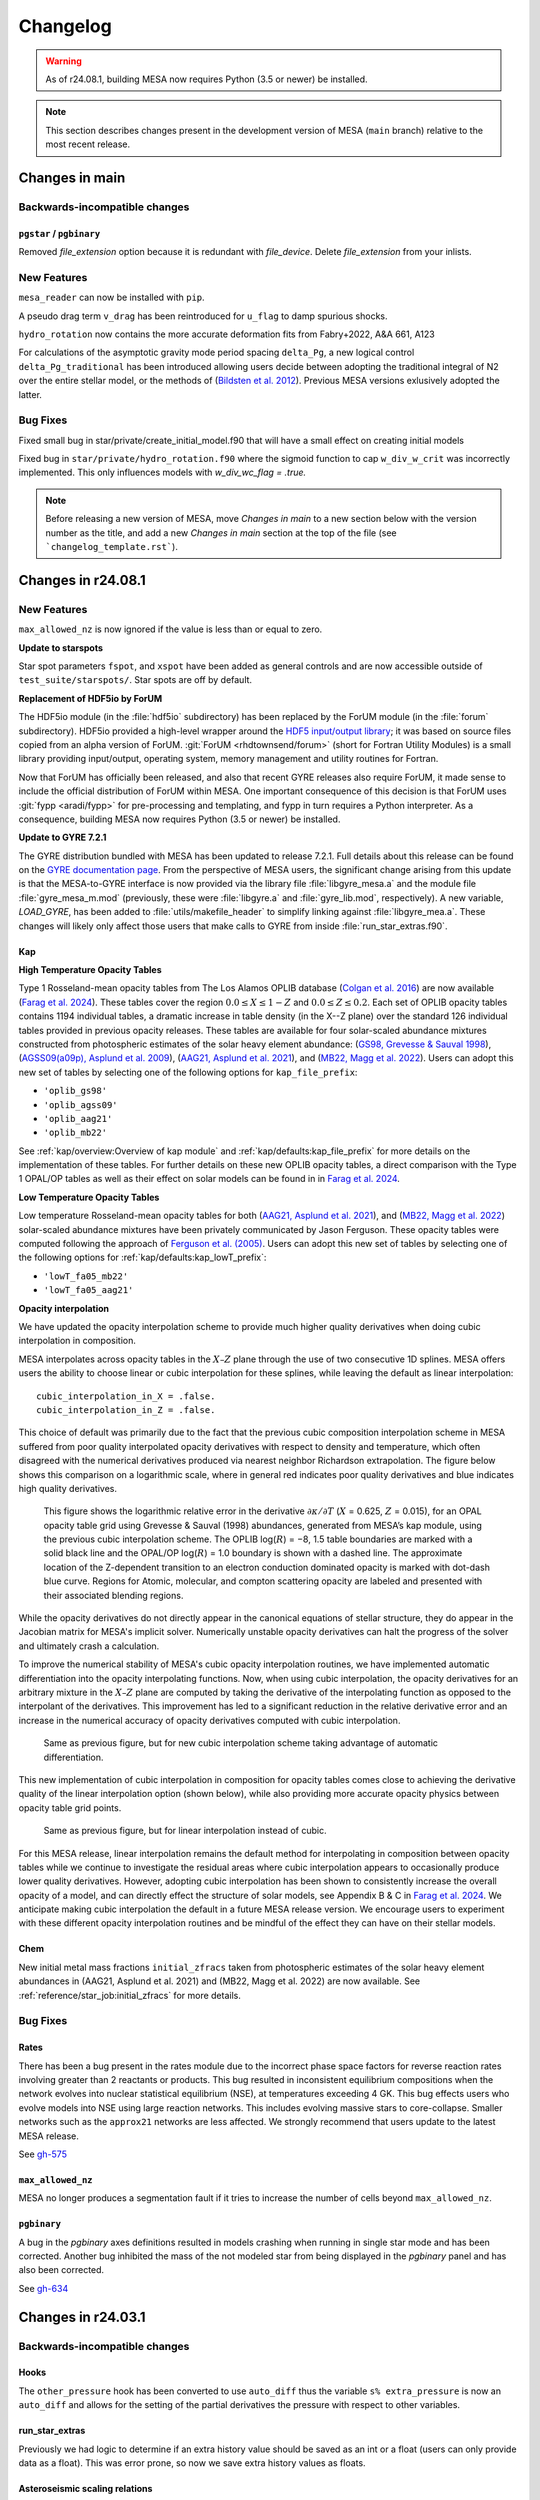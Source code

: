 *********
Changelog
*********

.. warning:: As of r24.08.1, building MESA now requires Python (3.5 or newer) be installed.

.. note:: This section describes changes present in the development version of MESA (``main`` branch) relative to the most recent release.




Changes in main
===============

.. _Backwards-incompatible changes main:

Backwards-incompatible changes
------------------------------

``pgstar`` / ``pgbinary``
~~~~~~~~~~~~~~~~~~~~~~~~~

Removed `file_extension` option because it is redundant with `file_device`. Delete `file_extension` from your inlists.

.. _New Features main:

New Features
------------

``mesa_reader`` can now be installed with ``pip``.

A pseudo drag term ``v_drag`` has been reintroduced for ``u_flag`` to damp spurious shocks.

``hydro_rotation`` now contains the more accurate deformation fits from Fabry+2022, A&A 661, A123

For calculations of the asymptotic gravity mode period spacing ``delta_Pg``,
a new logical control ``delta_Pg_traditional`` has been introduced allowing users decide
between adopting the traditional integral of N2 over the entire stellar model, or the
methods of (`Bildsten et al. 2012 <https://ui.adsabs.harvard.edu/abs/2012ApJ...744L...6B/abstract>`_).
Previous MESA versions exlusively adopted the latter.

.. _Bug Fixes main:

Bug Fixes
---------

Fixed small bug in star/private/create_initial_model.f90 that will have a small effect on creating initial models

Fixed bug in ``star/private/hydro_rotation.f90`` where the sigmoid function to cap ``w_div_w_crit`` was incorrectly implemented. This only influences models with `w_div_wc_flag = .true.`

.. note:: Before releasing a new version of MESA, move `Changes in main` to a new section below with the version number as the title, and add a new `Changes in main` section at the top of the file (see ```changelog_template.rst```).


Changes in r24.08.1
===================

.. _New Features r24.08.1:

New Features
------------

``max_allowed_nz`` is now ignored if the value is less than or equal to zero.

**Update to starspots**

Star spot parameters ``fspot``, and ``xspot`` have been added as general controls
and are now accessible outside of ``test_suite/starspots/``. Star spots are off by default.

**Replacement of HDF5io by ForUM**

The HDF5io module (in the :file:`hdf5io` subdirectory) has been
replaced by the ForUM module (in the :file:`forum`
subdirectory). HDF5io provided a high-level wrapper around the `HDF5
input/output library <https://www.hdfgroup.org/solutions/hdf5/>`__; it
was based on source files copied from an alpha version of
ForUM. :git:`ForUM <rhdtownsend/forum>` (short for Fortran Utility
Modules) is a small library providing input/output, operating system,
memory management and utility routines for Fortran.

Now that ForUM has officially been released, and also that recent GYRE
releases also require ForUM, it made sense to include the official
distribution of ForUM within MESA. One important consequence of this
decision is that ForUM uses :git:`fypp <aradi/fypp>` for
pre-processing and templating, and fypp in turn requires a Python
interpreter. As a consequence, building MESA now requires Python (3.5
or newer) be installed.

**Update to GYRE 7.2.1**

The GYRE distribution bundled with MESA has been updated to release
7.2.1. Full details about this release can be found on the `GYRE
documentation page <https://gyre.readthedocs.io/en/v7.2.1/>`__. From
the perspective of MESA users, the significant change arising from
this update is that the MESA-to-GYRE interface is now provided via the
library file :file:`libgyre_mesa.a` and the module file
:file:`gyre_mesa_m.mod` (previously, these were :file:`libgyre.a` and
:file:`gyre_lib.mod`, respectively). A new variable, `LOAD_GYRE`, has
been added to :file:`utils/makefile_header` to simplify linking
against :file:`libgyre_mea.a`. These changes will likely only affect
those users that make calls to GYRE from inside
:file:`run_star_extras.f90`.

Kap
~~~

**High Temperature Opacity Tables**

Type 1 Rosseland-mean opacity tables from The Los Alamos
OPLIB database (`Colgan et al. 2016 <https://ui.adsabs.harvard.edu/abs/2016ApJ...817..116C/abstract>`_) are now available (`Farag et al. 2024 <https://doi.org/10.3847/1538-4357/ad4355>`_).
These tables cover the region :math:`0.0 \leq X \leq 1-Z` and
:math:`0.0\leq Z \leq 0.2`. Each set of OPLIB
opacity tables contains 1194 individual tables, a
dramatic increase in table density (in the X--Z plane) over the standard
126 individual tables provided in previous opacity releases. These tables
are available for four solar-scaled abundance mixtures constructed from photospheric estimates of the solar heavy element abundance:
(`GS98, Grevesse & Sauval 1998 <https://ui.adsabs.harvard.edu/abs/1998SSRv...85..161G/abstract>`_),
(`AGSS09(a09p), Asplund et al. 2009 <https://ui.adsabs.harvard.edu/abs/2009ARA%26A..47..481A/abstract>`_),
(`AAG21, Asplund et al. 2021 <https://ui.adsabs.harvard.edu/abs/2021A%26A...653A.141A/abstract>`_),
and (`MB22, Magg et al. 2022 <https://doi.org/10.1051/0004-6361/202142971>`_). Users can
adopt this new set of tables by selecting one of the following
options for ``kap_file_prefix``:

+ ``'oplib_gs98'``
+ ``'oplib_agss09'``
+ ``'oplib_aag21'``
+ ``'oplib_mb22'``

See :ref:`kap/overview:Overview of kap module` and
:ref:`kap/defaults:kap_file_prefix` for more details on the
implementation of these tables. For further details on these new OPLIB opacity tables, a direct comparison with
the Type 1 OPAL/OP tables as well as their effect on solar models can be found in
in `Farag et al. 2024 <https://doi.org/10.3847/1538-4357/ad4355>`_.


**Low Temperature Opacity Tables**

Low temperature Rosseland-mean opacity tables for both (`AAG21, Asplund et al. 2021 <https://ui.adsabs.harvard.edu/abs/2021A%26A...653A.141A/abstract>`_),
and (`MB22, Magg et al. 2022 <https://doi.org/10.1051/0004-6361/202142971>`_)
solar-scaled abundance mixtures have been privately communicated by Jason Ferguson. These opacity tables were
computed following the approach of `Ferguson et al. (2005) <https://ui.adsabs.harvard.edu/abs/2005ApJ...623..585F/abstract>`_. Users can
adopt this new set of tables by selecting one of the following
options for :ref:`kap/defaults:kap_lowT_prefix`:

+ ``'lowT_fa05_mb22'``
+ ``'lowT_fa05_aag21'``

**Opacity interpolation**

We have updated the opacity interpolation scheme to provide much higher quality derivatives when doing cubic interpolation in composition.

MESA interpolates across opacity tables in the :math:`X–Z` plane through the use of two consecutive 1D splines.
MESA offers users the ability to choose linear or cubic interpolation for these splines,
while leaving the default as linear interpolation::

  cubic_interpolation_in_X = .false.
  cubic_interpolation_in_Z = .false.

This choice of default was primarily due to the fact that
the previous cubic composition interpolation scheme in MESA suffered from poor quality interpolated opacity derivatives with respect to
density and temperature, which often disagreed with the numerical derivatives produced via nearest neighbor
Richardson extrapolation. The figure below shows this comparison on a logarithmic scale, where in general red indicates poor quality
derivatives and blue indicates high quality derivatives.

.. figure:: changelog_plots/cubic_dfridr_dkapdT.png
   :alt: old cubic relative kap derivative error

   This figure shows the logarithmic relative error in the derivative :math:`\partial \kappa / \partial T` (:math:`X` = 0.625, :math:`Z` = 0.015),
   for an OPAL opacity table grid using Grevesse & Sauval (1998) abundances, generated from MESA’s kap module, using the previous cubic interpolation scheme.
   The OPLIB log(:math:`R`) = −8, 1.5 table boundaries are marked with a solid black line and the OPAL/OP log(:math:`R`) = 1.0 boundary is shown with a dashed line.
   The approximate location of the Z-dependent transition to an electron conduction dominated opacity is marked with dot-dash blue curve.
   Regions for Atomic, molecular, and compton scattering opacity are labeled and presented with their associated blending regions.


While the opacity derivatives do not directly appear in the canonical equations of stellar structure, they do appear in the Jacobian matrix for MESA's implicit solver.
Numerically unstable opacity derivatives can halt the progress of the solver and ultimately crash a calculation.

To improve the numerical stability of MESA's cubic opacity interpolation routines, we have implemented
automatic differentiation into the opacity interpolating functions. Now, when using cubic interpolation, the opacity derivatives for an arbitrary mixture
in the :math:`X–Z` plane are computed by taking the derivative of the interpolating function as opposed to the interpolant of the derivatives. This improvement
has led to a significant reduction in the relative derivative error and an increase in the numerical accuracy of opacity derivatives computed with cubic interpolation.

.. figure:: changelog_plots/cubic_dfridr_dkapdT_ad.png
   :alt: new cubic relative kap derivative error

   Same as previous figure, but for new cubic interpolation scheme taking advantage of automatic differentiation.


This new implementation of cubic interpolation in composition for opacity tables comes close to achieving the derivative quality of the linear interpolation
option (shown below), while also providing more accurate opacity physics between opacity table grid points.

.. figure:: changelog_plots/linear_dfridr_dkapdT.png
   :alt: linear relative kap derivative error

   Same as previous figure, but for linear interpolation instead of cubic.


For this MESA release, linear interpolation remains the default method for interpolating in composition between opacity tables
while we continue to investigate the residual areas where cubic interpolation appears to occasionally produce lower quality derivatives.
However, adopting cubic interpolation has been shown to consistently increase the overall
opacity of a model, and can directly effect the structure of solar models, see Appendix B & C in `Farag et al. 2024 <https://doi.org/10.3847/1538-4357/ad4355>`_.
We anticipate making cubic interpolation the default in a future MESA release version.
We encourage users to experiment with these different opacity interpolation routines and be mindful of the effect they can have on their stellar models.


Chem
~~~~
New initial metal mass fractions ``initial_zfracs`` taken from photospheric estimates of the solar heavy element abundances in (AAG21, Asplund et al. 2021) and (MB22, Magg et al. 2022)
are now available. See :ref:`reference/star_job:initial_zfracs` for more details.

.. _Bug Fixes r24.08.1:

Bug Fixes
---------

Rates
~~~~~

There has been a bug present in the rates module due to the incorrect
phase space factors for reverse reaction rates involving greater than 2 reactants or
products. This bug resulted in inconsistent equilibrium compositions when the network
evolves into nuclear statistical equilibrium (NSE), at temperatures exceeding 4 GK.
This bug effects users who evolve models into NSE using large reaction networks. This
includes evolving massive stars to core-collapse. Smaller networks such as the ``approx21``
networks are less affected. We strongly recommend that users update to the latest MESA release.

See `gh-575 <https://github.com/MESAHub/mesa/issues/575>`_

``max_allowed_nz``
~~~~~~~~~~~~~~~~~~

MESA no longer produces a segmentation fault if it tries to increase
the number of cells beyond ``max_allowed_nz``.

``pgbinary``
~~~~~~~~~~~~
A bug in the `pgbinary` axes definitions resulted in models crashing when running in single star mode and has been corrected.
Another bug inhibited the mass of the not modeled star from being displayed in the `pgbinary` panel and has also been corrected.

See `gh-634 <https://github.com/MESAHub/mesa/issues/634>`_


Changes in r24.03.1
===================

.. _Backwards-incompatible changes r24.03.1:

Backwards-incompatible changes
------------------------------

Hooks
~~~~~

The ``other_pressure`` hook has been converted to use ``auto_diff``
thus the variable ``s% extra_pressure`` is now an ``auto_diff``
and allows for the setting of the partial derivatives the
pressure with respect to other variables.

run_star_extras
~~~~~~~~~~~~~~~

Previously we had logic to determine if an extra history value should be saved
as an int or a float (users can only provide data as a float). This was error
prone, so now we save extra history values as floats.

Asteroseismic scaling relations
~~~~~~~~~~~~~~~~~~~~~~~~~~~~~~~

The default values of the parameters ``delta_nu_sun`` and ``nu_max_sun`` used in the asteroseismic scaling relations
have been updated to the values reported by `Lund et al. (2017) <https://ui.adsabs.harvard.edu/abs/2017ApJ...835..172L/abstract>`_
(:math:`\Delta\nu_\odot = \mathrm{134.91}\,\mu\mathrm{Hz}` and :math:`\nu_{\mathrm{max},\odot} = \mathrm{3078}\,\mu\mathrm{Hz}`).
The parameter ``Teff_sun`` has been renamed ``astero_Teff_sun`` to avoid confusion
with the fixed constant ``Teffsun`` in the ``const`` module.  ``astero_Teff_sun``'s
default value has been set to 5772 K, as in `IAU 2015 Resolution B3 <https://ui.adsabs.harvard.edu/abs/2015arXiv151007674M>`_.

stash.py
~~~~~~~~
The script ``stash.py`` for storing MESA runs has been moved out of ``$MESA_DIR/star/work``
and into the ``$MESA_DIR/scripts``. Consider adding this directory to your path.


.. _New Features r24.03.1:

New Features
------------

shmesa
~~~~~~

We have introduced a new set of command line utilities for interacting with MESA.
See the README in ``$MESA_DIR/scripts/shmesa``, or online `here <https://github.com/MESAHub/mesa/tree/main/scripts/shmesa>`__.

These utilities provide functionality such as changing inlist parameters (``shmesa change``) or filling in the full
``run_star_extras.f90`` template (``shmesa extras``).

We recommend adding ``shmesa`` to your ``PATH`` (via, e.g., placing ``PATH=$PATH:$MESA_DIR/scripts/shmesa`` in your ``~/.bash_profile``).


Rates
~~~~~

In ``$MESA_DIR/data/rates_data/rate_tables`` we now ship thirteen C12(a,g)O16
rates spanning the uncertainty range of -3 to +3 sigma from `Deboer et al. 2017 <https://ui.adsabs.harvard.edu/abs/2017RvMP...89c5007D/abstract>`_
with updated numerical resolution from `Mehta et al. 2022 <https://ui.adsabs.harvard.edu/abs/2022ApJ...924...39M/abstract>`_.

These rates can be accessed through the rate selection mechanism.
These can be loaded, either by the normal mechanism of adding the filename
to a ``rates_list`` file, or by using the option ``filename_of_special_rate``.
Several examples in the test suite now make use of these rates, such as
massive stars and models for building white dwarfs.

Maximum net size
~~~~~~~~~~~~~~~~

Previous MESA versions where limited to ~300 isotopes in the nuclear network,
this has now been (slightly) relaxed.
In principle the maximum network size is sqrt(2^31/nz). Thus for nz=1000 zones
this is about ~1400 isotopes, at 5000
zones this is ~650 isotopes. Note this will require a huge amount of RAM,
``mesa_495.net`` requires at least ~80GB of RAM, and it is estimated
that for 1400 isotopes you will need ~650GB of RAM.

Björklund Wind
~~~~~~~~~~~~~~

The Björklund et al. (2021) wind scheme has been implemented for use in all wind
schemes. E.g. ``hot_wind_scheme = 'Bjorklund'`` in ``&controls``.

GYRE Update
~~~~~~~~~~~

The bundled GYRE oscillation code has been updated to `release 7.1
<https://gyre.readthedocs.io/en/v7.1/>`_. The GYRE and GSM pulsation
output formats have been also been updated to take advantage of new
features in GYRE. The version of an output file can be set by the new
``gyre_data_schema`` parameter in ``&controls``; the default value is 101 (version 1.01)
produced GYRE-format files that are backward-compatible with older
GYRE releases. (If using GSM-format files, set to 110 instead for
backward compatibility).

White Dwarf O/Ne Phase Separation
~~~~~~~~~~~~~~~~~~~~~~~~~~~~~~~~~

Phase separation for crystallizing white dwarfs now supports options
for either C/O or O/Ne phase diagrams. You can select the appropriate
option with the ``phase_separation_option`` in the ``&controls`` inlist
section (see documentation at :ref:`reference/controls:phase_separation_option`).
The phase diagram for O/Ne separation comes from
`Blouin & Daligault (2021b) <https://ui.adsabs.harvard.edu/abs/2021ApJ...919...87B/abstract>`_.

Massive Star test_suite Updates
~~~~~~~~~~~~~~~~~~~~~~~~~~~~~~~

The ``12Msun_pre_ms_to_core_collapse``, ``20Msun_pre_ms_to_core_collapse``, and ``zams_to_cc_80``
test_suites have each been updated and now fully evolve models at solar metallicities to core
collapse while keeping their surface boundaries at tau = 1. The models offer a framework which
has been tested to function with large reaction networks containing > 200 isotopes thanks to
'op_split_burn'. This updates includes the revival of the ``make_pre_ccsn_13bvn`` test_suite
as seen in section 6.9 of MESA IV.

Reintroduction of Velocity Drag for v_flag
~~~~~~~~~~~~~~~~~~~~~~~~~~~~~~~~~~~~~~~~~~
The option to apply a drag term to the velocities in the outer envelope
with the control ``drag_coefficient`` and ``min_q_for_drag`` was removed after
version 15140, but has now been reintroduced. The logical control ``use_drag_energy``
has been introduced as well, so users can decide whether the drag energy is included
in the energy equation. We also provide an additional option to turn off the
velocities above a desired optical depth with the control ``velocity_tau_lower_bound``.

.. _Bug Fixes r24.03.1:

Bug Fixes
---------

The ZAMS model data used to generate the initial model for simulations with
``create_pre_main_sequence_model = .false.`` and ``load_saved_model = .false.``
had an issue where stars between 1.0 and 1.58 Msun would have a starting
central hydrogen mass fraction markedly lower than other masses. The grid of
starting models has been recalculated with a more stringent stopping condition,
and now all pre-computed ZAMS models have a central hydrogen mass fraction very
near 0.697.

The ``fixed_Teff``, ``fixed_Tsurf``, ``fixed_Psurf``,  and ``fixed_Psurf_and_Tsurf``
atmosphere options were removed in r15140. We have reimplemented them although we
caution users that their implementation could conflict with ``mlt_option = 'TDC'``.

The EOS coverage regions have been updated to fall back to ideal gas in a region
previously covered by HELM where it returned unphysical floor values of ``1e-20``
for pressure, energy, and entropy. The most up-to-date EOS coverage plots can
be found in the EOS documentation: :ref:`eos/overview:Overview of eos module`.

A bug in the implementation of the ``fe_core_infall_limit`` sometimes resulted
in the premature termination of a model due to large negative velocities outside
the fe core.

 See `gh-626 <https://github.com/MESAHub/mesa/issues/626#issue-2157840823>`_

Changes in r23.05.1
===================

.. _Backwards-incompatible changes r23.05.1:

Backwards-incompatible changes
------------------------------

Extra inlist controls are now arrays
~~~~~~~~~~~~~~~~~~~~~~~~~~~~~~~~~~~~

Almost all MESA inlists have the option of reading other inlists,
which is a feature canonically used in the main ``inlist`` file.
e.g. the ``inlist`` in the standard ``star/work`` directory has ::

    read_extra_controls_inlist1 = .true.
    extra_controls_inlist1_name = 'inlist_project'

where the inlist number could range from 1 to 5.

These and all similar controls have been replaced with arrays like ::

    read_extra_controls_inlist(1) = .true.
    extra_controls_inlist_name(1) = 'inlist_project'

That is, the number should be moved to the end of the control name
and placed in round brackets.

This allows a lot of duplicate code to be refactored but will break
almost all existing MESA inlists.  To update an old inlist to this new
style, you can use the following ``sed`` terminal command: ::

    sed -E '/inlist[1-5]/s/([1-5])([_a-z]*) =/\2\(\1\) =/' -i inlist_name

where ``inlist_name`` is the inlist (or inlists) that you'd like to update.
This will *replace* the file ``inlist_name``.  Omit the ``-i`` flag if you'd
like to see the changes without modifying the file.

``sed`` is a standard tool that is included with macOS and most Linux distributions.
For convenience, we have also included a bash script that will call a version of
this ``sed`` command (along with ``sed`` commands for the next changelog entry as well)
to update all inlist files (``inlist*``), which you can run in any work directory
where you want to update every inlist by invoking ::

.. code-block:: console

  $MESA_DIR/scripts/update_inlists

This script will save the previous versions of your inlists to a directory named
``backup_inlists``.

Renamed controls for upper limits
~~~~~~~~~~~~~~~~~~~~~~~~~~~~~~~~~

The following controls in ``&controls`` for upper limits on
`when to stop <reference/controls.html#when-to-stop>`_ have
been renamed:

+------------------------------+------------------------------------+
+ Old                          + New                                +
+==============================+====================================+
+                              +                                    +
+ ``log_center_density_limit`` + ``log_center_density_upper_limit`` +
+                              +                                    +
+ ``log_center_temp_limit``    + ``log_center_temp_upper_limit``    +
+                              +                                    +
+ ``center_entropy_limit``     + ``center_entropy_upper_limit``     +
+                              +                                    +
+ ``max_entropy_limit``        + ``max_entropy_upper_limit``        +
+                              +                                    +
+------------------------------+------------------------------------+

You can substitute the new names for the old ones using the command
line tool ``sed`` with, e.g. ::

.. code-block:: console

    $ sed 's/log_center_density_limit/log_center_density_upper_limit/' -i <inlist_filename>

Abundance-based timestep controls are now arrays
~~~~~~~~~~~~~~~~~~~~~~~~~~~~~~~~~~~~~~~~~~~~~~~~

The previous controls ::

    dH_limit_min_H = 1d99
    dH_limit = 1d99
    dH_hard_limit = 1d99
    dH_decreases_only = .true.
    dH_div_H_limit_min_H = 1d-3
    dH_div_H_limit = 0.9d0
    dH_div_H_hard_limit = 1d99

and similar controls for ``He`` and ``He3`` have been replaced with
arrays.  This simplifies the code and allows the controls to be
applied to any species in the net.  A new control
``dX_limit_species(...)`` specifies which elements will be checked.
The previous behaviour for ``H``, for example, has been replaced with
::

    dX_limit_species(1) = 'h1'
    dX_limit_min_X(1) = 1d99
    dX_limit(1) = 1d99
    dX_hard_limit(1) = 1d99
    dX_decreases_only(1) = .true.
    dX_div_X_limit_min_X(1) = 1d-3
    dX_div_X_limit(1) = 0.9d0
    dX_div_X_hard_limit(1) = 1d99

The old ``H``, ``He`` and ``He3`` controls correspond to species
``h1``, ``he4`` and ``he3``, respectively.  You can also set the
species to ``X``, ``Y`` or ``Z``, in which case the checks are applied
*individually* to all isotopes of hydrogen, helium or metals,
respectively.

Colors
~~~~~~

The colors module now returns ``-1d99`` when asking for a value that is
off table.


.. _New Features r23.05.1:

New Features
------------

White Dwarf C/O Phase Separation
~~~~~~~~~~~~~~~~~~~~~~~~~~~~~~~~

An option to include carbon-oxygen phase separation for crystallizing C/O white dwarfs is now available,
using the phase diagram of `Blouin et al. (2021) <https://ui.adsabs.harvard.edu/abs/2021PhRvE.103d3204B/abstract>`_.
The MESA implementation is described in `Bauer (2023) <https://ui.adsabs.harvard.edu/abs/2023arXiv230310110B/abstract>`_.
More documentation and associated controls can be found at :ref:`reference/controls:do_phase_separation`.
This option is off by default, but it is on in the ``wd_cool_0.6M`` test case.

Module enhancement: ``pgbinary``
~~~~~~~~~~~~~~~~~~~~~~~~~~~~~~~~

When running ``./binary`` models it is useful to have graphical
output to 'see' what's going on.
Previously, this was only possible on the ``pgstar`` level, meaning you would
need to setup two ``pgstar`` windows if you are evolving two stars in the
binary.

Here we introduce ``pgbinary``, which acts much like ``pgstar``. You enable it
with the ``&binary_job`` inlist with ``pgbinary_flag = .true.``. Then you
select windows and/or files to be plotted in the ``&pgbinary`` inlist.
Currently the following plot types can be created:

* History_Track[1-9],
* Summary_History,
* History_Panels[1-9],
* Text_Summary[1-9],
* Grid[1-9],

analogous to their ``pgstar`` equivalents, and two ``pgbinary``-only plots:

* Star[1-2], to plot a star window through ``&pgstar`` controls, within ``pgbinary``.
* Orbit, a visual representation of the stars' sizes to their separation

Main use case is to have a single window containing both stars' ``pgstar`` info,
through using ``Grid`` at the ``pgbinary`` level, populating it with ``Star1``
and ``Star2``, and have each plot profile info, Kipp diagrams etc...

Resolution control convective_bdy_weight has been reintroduced
~~~~~~~~~~~~~~~~~~~~~~~~~~~~~~~~~~~~~~~~~~~~~~~~~~~~~~~~~~~~~~

The option to add extra resolution at convective boundaries
with the control ``convective_bdy_weight`` was removed after
version 12115, but has now been reintroduced in a simplified form.
This control no longer applies to newly nonconvective zones, but
does add resolution at the location of convective boundaries.
This was found to be important for smooth convective boundary
evolution with convective premixing.

Hooks
~~~~~

A new other_close_gaps hook has been added. Provided by Simon Guichandut

.. _Bug Fixes r23.05.1:

Bug Fixes
---------

Rates
~~~~~

There has been a bug present in the rate ``r_c12_to_he4_he4_he4`` in r22.05.1 and r22.11.1.
This causes an excessive amount of C12 to be burnt during core helium burning.
We strongly recommend that users update to the latest MESA.

See `gh-526 <https://github.com/MESAHub/mesa/issues/526>`_

RTI
~~~

A bug has existed since shortly after r15140 where RTI
mixing will be effectively zero in a model even with the
``RTI_flag=.true.`` set.

This has now been fixed. Users of RTI mixing are recommended to upgrade to the
newest MESA version.

See `gh-503 <https://github.com/MESAHub/mesa/issues/503>`_


Changes in r22.11.1
===================

.. _Backwards-incompatible changes r22.11.1:

Backwards-incompatible changes
------------------------------

.. note::

   A large amount of internal clean up has occurred since the last release.  This lists some of the most important changes, but the list is not exhaustive.


Module-level changes
--------------------

astero
------

The main controls for the selection of parameters and non-seismic
constraints (which were dubbed "variables") has changed.  The defaults
files document the new interface but the most important changes are
repeated here.

Each non-seismic constraint is now given a name, target value,
uncertainty and flag for whether to include it in the |chi^2|
calculation.  The default ``work`` folder will either try for one of
the custom options included for backward compatibility (e.g. ``Rcz``)
or fall back to computing the matching history column (e.g. for
``log_g``).  So whereas an effective temperature constraint would
previously be included using, say ::

    include_Teff_in_chi2_spectro = .true.
    Teff_target = 6000
    Teff_sigma = 100

you would now use ::

    constraint_name(1) = 'Teff'
    include_constraint_in_chi2_spectro(1) = .true.
    constraint_target(1) = 6000
    constraint_sigma(1) = 100

The maximum number of such constraints is currently 100 but can
trivially be increased at compile time by modifying
``max_constraints`` in ``astero/public/astero_def.f90``.

Similarly, each parameter now has a name, initial value, minimum,
maximum and grid-spacing.  So whereas the mixing-length parameter
was previously controlled with something like ::

    vary_alpha = .true.
    first_alpha = 1.7
    min_alpha = 1.5
    max_alpha = 1.9
    delta_alpha = 0.1

you would now use ::

    param_name(1) = 'alpha'
    vary_param(1) = .true.
    first_param(1) = 1.7
    min_param(1) = 1.5
    max_param(1) = 1.9
    delta_param(1) = 0.1

Again, the maximum number of parameters is 100 and can be increased at
compile time by modifying ``max_parameters`` in
``astero/public/astero_def.f90``.

The default ``run_star_extras.f90`` defines the hooks
``set_constraint_value`` and ``set_param`` so that the old options
remain available, though with a new syntax.  Users can also use those
routines to define their own parameters and constraints.

The output files contain information for constraints or parameters
with names that are not ``''``.  Thus, the column order now varies but
the same information is present and now follows the same structure as
histories and profiles.

star
----

For wind mass loss, schemes that scale with metallicity now employ
``Zbase`` rather than ``Z`` (as long as ``Zbase`` is set to a non-negative value,
otherwise we fall back to ``Z``). This reflects the fact that wind recipes primarily
account for the opacity of iron-group elements, which have surface abundances that
are unlikely to change during evolution. This change therefore avoids
unphysical influence on winds by, e.g., evolution of surface CNO abundances.

test_suite
----------

All test cases have now had the inlist option, makefile variable, and shell script variable, ``MESA_DIR`` removed.
This means that you no longer need to do anything to make a ``MESA`` test case work outside of the test suite.
Test cases now infer their ``MESA_DIR`` variable entirely by the environment variable ``$MESA_DIR``.

The history output option ``tri_alfa`` (and other quantities that relate to the triple-alpha nuclear reaction) have been renamed to ``tri_alpha`` for better consistency with other ``_alpha`` reactions.

net
---

The derived type net_info (conventional given the symbol ``n``) is no longer a pointer. If you declare a local copy of the variable, you should also ensure to do ``n% g => g`` to make sure that net_info knows
about the ``net_general_info`` derived type. ``g`` can be had from a call to ``get_net_ptr(handle, g, ierr)``.

The pointer array ``net_work`` and its size ``net_lwork`` have been removed from the net interface, thus these variables should be removed form any ``other_net_get`` and ``other_split_burn`` hooks.
The following routines have also been removed as they are no longer needed ``net_work_size``, ``get_net_rate_ptrs``, ``net_1_zone_burn_work_size``, ``get_burn_work_array_pointers``, ``net_1_zone_burn_const_density_work_size``, and ``get_burn_const_density_work_array_pointers``

Previously you could pass ``arg_not_provided`` for either the temperature (density) or log(temperature) (log(density)). Now you must pass both explicitly.

ADIPLS
------

ADIPLS now has a ``USE_ADIPLS`` flag in ``utils/makefile_header`` to enable is build to be disabled.


Changes in r22.05.1
===================

.. _Backwards-incompatible changes r22.05.1:

Backwards-incompatible changes
------------------------------

.. note::

   A large amount of internal clean up has occurred since the last release.  This lists some of the most important changes, but the list is not exhaustive.


Module-level changes
--------------------

astero
------

``&astero_search_controls`` now has an option ``astero_results_directory`` to specify a folder into which all of
``astero``'s results are saved (like ``log_directory`` in ``star``).  The default is ``outputs``, so if you
can't seem to find your ``astero`` output, have a look there.

``&astero_search_controls`` also now has options ::

    astero_results_dbl_format = '(1pes26.16)'
    astero_results_int_format = '(i26)'
    astero_results_txt_format = '(a26)'

by which the user can set the formats of floats, integers and strings in the ``astero`` results file,
much like ``star_history_*_format`` does for history files.

The format of the ``astero`` results file has changed to match histories and profiles.
The contents of the file are unchanged.

rates
-----

The 7Be(e-,nu)7Li has been switched from REACLIB rate to that of `Simonucci et al 2013 <https://ui.adsabs.harvard.edu/abs/2013ApJ...764..118S/abstract>`_. This is
due to the fact that the REACLIB rate does not take into account the neutral ion rate below 10^7 K.

The ability to set the rates preferences has been removed. This added alot of complexity to the rates code handling NACRE and REACLIB and made it difficult to reason about where a rate actually came from.
From now on we excusivily use NACRE for any rate that cares about temperatures below 10^7K (for all temperatures), REACLIB for almost all other rates, and a small number of rates
from CF88 (if they aren't in REACLIB or NACRE).

Of note is that the default C12(a,g)O16 rate has thus changed from NACRE to that of REACLIB.

The options ``set_rates_preferences``, ``new_rates_preference``, and ``set_rate_c1212`` have been removed without replacements.

The options ``set_rate_c12ag``, ``set_rate_n14pg``, and ``set_rate_3a`` have been removed. However, those rates can now be access thorugh a new
rate selection mechanism. In ``$MESA_DIR/data/rates_data/rate_tables`` we now ship a number of MESA provided rate tables. These can be loaded,
either by the normal mechanism of adding the filename to a ``rates_list`` file, or by using the new option ``filename_of_special_rate``.
This option sets the filename to load the rate from for the rate specified by ``reaction_for_special_factor``.

Thus the options:

::

      num_special_rate_factors = 1
      reaction_for_special_factor(1) = 'r_c12_ag_o16'
      special_rate_factor(1) = 1
      filename_of_special_rate(1) = 'r_c12_ag_o16_kunz.txt'

replaces the previous:

::

  set_rate_c12ag = 'Kunz'

option.

As part of this new scheme we now ship a set of rates from NACREII `Xu et al 2013 <https://ui.adsabs.harvard.edu/abs/2013cgrs.conf..617X/abstract>`_. These rates do not, by default,
override the default NACRE rates. You must explicitly ask for them with ``filename_of_special_rate``.

There is now a new hook ``other_rate_get`` to provide a simple way to change an existing rate in a ``run_star_extras.f90``. Note this hook
only works on rates that are NOT currently in your rates_cache. It is recommended when using this option to set a custom ``rates_cache_dir`` otherwise the cache files in
``MESA_DIR`` will be over written.

The previous option:

::

    use_rate_3a = 'Fl87'

has been replaced with:

::

    use_3a_fl87 = .true.


net
---

There is a new hook ``other_net_derivs`` that allows for modifying the ``dydt`` term MESA computes for each zone inside ``net/``.
This allows adding changes in composition due to nuclear reactions that MESA could otherwise not handle or does not know about.
This hook only works with soft networks (thus no ``approx`` nets). This hook requires many derivatives to be set,
thus users should look at ``net_derivs.f90`` for reference to what needs setting.

There is now a hook ``other_split_burn`` for replacing MESA's split burn routine.

star
----

Diffusion coefficients for white dwarf interiors are now included based on
`Caplan et al. (2022) <https://ui.adsabs.harvard.edu/abs/2022MNRAS.tmpL..33C/abstract>`_.
By default, these coefficients are used for strong plasma coupling :math:`\Gamma > 10`, but there is an inlist option
to turn them off and revert to the previous default `Stanton & Murillo (2016) <https://ui.adsabs.harvard.edu/abs/2016PhRvE..93d3203S/abstract>`_
coefficients if desired.

Fixed a combination of bugs whereby the atmosphere data written to pulsation file formats (e.g. FGONG)
was incorrect or wouldn't work if ``tau_factor`` or ``atm_T_tau_opacity`` differed from their defaults
(``1.0`` and ``'fixed'``, respectively).

pgstar
------

Due to re-organization of the star_type derived type, all pgstar controls have been moved into a separate pgstar derived type.
If you access a pgstar option ``XX`` in your ``run_star_extras.f90`` then you need to replace ``s% XX`` with ``s% pg% XX``.

RSP
---

In r21.12.1 an experimental RSP solver feature was turned on by default, leading to convergence issues in nonlinear model integration. This is now turned off by default. Users that continue to use RSP in r.21.12.1 should include RSP_do_check_omega = .true. in the &controls section of their inlists to get rid of this issue.


Changes in r21.12.1
===================

.. _Backwards-incompatible changes r21.12.1:

Backwards-incompatible changes
------------------------------


.. note::

   A large amount of internal clean up has occurred since the last release.  This lists some of the most important changes, but the list is not exhaustive.



Simplification of energy equation options
~~~~~~~~~~~~~~~~~~~~~~~~~~~~~~~~~~~~~~~~~

The desired form of the MESA energy equation is now selected via the control ``energy_eqn_option``.  The available options are
``'dedt'`` (default) and ``'eps_grav'``.  See the documentation at :ref:`reference/controls:energy_eqn_option` for more information about these forms.

The controls ``use_dedt_form_of_energy_eqn``, ``always_use_dedt_form_of_energy_eqn``, and ``use_eps_grav_form_of_energy_eqn`` were removed and replaced by the functionality of ``energy_eqn_option``.

Simplifications to the energy equation code mean that this selection applies globally (i.e., to all cells in the model and at all timesteps).

* The per-cell energy equation controls ``max_eta_for_dedt_form_of_energy_eqn`` and ``max_gamma_for_dedt_form_of_energy_eqn`` were removed.

* The form-switching control ``steps_before_always_use_dedt_form_of_energy_eqn`` was removed.


Name changes
~~~~~~~~~~~~

* The ``star_job`` option ``saved_model_name`` has been replaced with ``load_model_filename`` everywhere.

* The ``controls`` options ``power_c_burn_{lower,upper}_limit`` were replaced with the more generic ``power_z_burn_{lower,upper}_limit``.

* The ``controls`` option ``delta_lgL_phot_limit`` was renamed to ``delta_lgL_power_photo_limit`` ("phot" was easily confused with photosphere instead of photodisintegration).

* The ``controls`` options ``surf_w_div_w_crit_limit`` and ``surf_w_div_w_crit_tol`` were renamed to ``surf_omega_div_omega_crit_limit`` and ``surf_omega_div_omega_crit_tol``

* The core/layer mass values ``c_core_*``, ``c_rich_layer``, and
  ``o_core_*`` have been renamed to ``co_core_*``,
  ``co_rich_layer_*``, and ``one_core_*``.  This better reflects the
  typical carbon/oxygen and oxygen/neon compositions of these regions.
  This affects the names of both the relevant controls and history
  columns.

* The ``controls`` option ``use_d_eos_dxa`` was renamed to
  ``fix_d_eos_dxa_partials``.  This control originally had a broader
  function during the implementation of eos composition derivatives,
  but is now restricted to selecting whether we do a
  finite-difference-based fix up when on a component EOS that doesn't
  provide composition derivatives.

* The history and profile columns ``burn_*`` where replace with ``*_alpha``.

* History, profile, and binary history column files are now case insensitive.


Removed options
~~~~~~~~~~~~~~~

* The time-smoothing scheme for mixing diffusion coefficients was removed.  All associated options (e.g., ``new_D_smooth_flag`` and ``D_smooth_replacement_fraction``) were removed.

* Removed option ``semiconvection_upper_limit_center_h1``. This can be implemented by setting ``s% alpha_semiconvection`` in ``run_star_extras.f90/extras_start_step``.

* Removed the option ``use_brunt_gradmuX_form``.  Alternative forms of the Brunt can be calculated using the ``other_brunt`` hook.

Removed history and profile columns
~~~~~~~~~~~~~~~~~~~~~~~~~~~~~~~~~~~

A major clean up of the history and profile columns was undertaken.  Some of the removed values include:

* Removed profile columns ``total_energy`` and ``total_energy_integral``.


Relocation of eos hooks
~~~~~~~~~~~~~~~~~~~~~~~

The ``other_eos`` hooks have been removed from star.  See the ``eos`` section for information about their replacements.


Hook interface changes
~~~~~~~~~~~~~~~~~~~~~~

* The ``Teff`` argument has been removed from the ``other_surface_PT`` hook. (``Teff`` is instead available in the ``star_info`` pointer.)

* ``other_mesh_delta_coeff_factor`` no longer takes ``eps_h``, ``eps_he`` or ``eps_z`` as arguments.


Auto diff
~~~~~~~~~

We now make more extensive use of the new ``autodiff`` module for automatically differentiating variables. If you are using a hook
in your ``run_star_extras.f90`` then you will need to add ``use auto_diff`` to the top of your  ``run_star_extras.f90`` file.

If you see errors such as:

.. code-block:: fortran

  Error: Cannot convert REAL(8) to TYPE(auto_diff_real_star_order1) at (1)


Then this means you are missing the ``use auto_diff`` statement.

An example of using ``autodiff`` in a hook can be found at :ref:`autodiff example`


.. _Module-level changes r21.12.1:

Module-level changes
--------------------

astero
~~~~~~

Many of the one-dimensional arrays of mode data (e.g. ``l0_obs``) have
been consolidated into two-dimensional arrays (e.g. ``freq_target``)
in which the first index is the angular degree ``l``.  The following
controls in ``&astero_search_controls`` have changed:

+-----------------------+-----------------------+
+ Old                   + New                   +
+=======================+=======================+
+                       +                       +
+ ``nl0``               + ``nl(0)``             +
+                       +                       +
+ ``nl1``               + ``nl(1)``             +
+                       +                       +
+ ``nl2``               + ``nl(2)``             +
+                       +                       +
+ ``nl3``               + ``nl(3)``             +
+                       +                       +
+-----------------------+-----------------------+
+                       +                       +
+ ``l0_obs(:)``         + ``freq_target(0,:)``  +
+                       +                       +
+ ``l1_obs(:)``         + ``freq_target(1,:)``  +
+                       +                       +
+ ``l2_obs(:)``         + ``freq_target(2,:)``  +
+                       +                       +
+ ``l3_obs(:)``         + ``freq_target(3,:)``  +
+                       +                       +
+-----------------------+-----------------------+
+                       +                       +
+ ``l0_obs_sigma(:)``   + ``freq_sigma(0,:)``   +
+                       +                       +
+ ``l1_obs_sigma(:)``   + ``freq_sigma(1,:)``   +
+                       +                       +
+ ``l2_obs_sigma(:)``   + ``freq_sigma(2,:)``   +
+                       +                       +
+ ``l3_obs_sigma(:)``   + ``freq_sigma(3,:)``   +
+                       +                       +
+-----------------------+-----------------------+
+                       +                       +
+ ``iscan_factor_l0``   + ``iscan_factor(0)``   +
+                       +                       +
+ ``iscan_factor_l1``   + ``iscan_factor(1)``   +
+                       +                       +
+ ``iscan_factor_l2``   + ``iscan_factor(2)``   +
+                       +                       +
+ ``iscan_factor_l3``   + ``iscan_factor(3)``   +
+                       +                       +
+-----------------------+-----------------------+

The call signatures to the surface correction subroutines have also
changed, generally from

::

    subroutine get_some_freq_corr(...,
          nl0, l0_obs, l0_sigma, l0_freq, l0_freq_corr, l0_inertia,
          nl1, l1_obs, l1_sigma, l1_freq, l1_freq_corr, l1_inertia,
          nl2, l2_obs, l2_sigma, l2_freq, l2_freq_corr, l2_inertia,
          nl3, l3_obs, l3_sigma, l3_freq, l3_freq_corr, l3_inertia)

to

::

    subroutine get_some_freq_corr(...,
          nl, obs, sigma, freq, freq_corr, inertia)


binary
~~~~~~

There are new hooks ``other_binary_photo_read`` and
``other_binary_photo_write``.  These allow the user to save/restore
values in ``run_binary_extras``.


eos
~~~

There are new module-level eos hooks (see ``eos/other``) that replace
the star-level eos hooks (previously in ``star/other``).  Usage of
these hooks is similar to hooks in star.  However, the relevant
procedure pointer is part of the ``EOS_General_Info`` structure and
not the ``star_info`` structure.  Therefore, in ``extras_controls``,
the procedure pointer statement should look like ``s% eos_rq %
other_eos_results => my_other_eos_results``.  The boolean option
``use_other_eos_results`` controlling whether to use the hook is part
of the ``eos`` namelist rather than ``controls``.  For the first
required argument ``handle``, pass ``s% eos_handle``.  This ensures
that the routine uses the same configuration options as other calls
from star to the eos module.

The hook ``other_eos_component`` allows the user to replace all or
part of the MESA EOS by providing a new component EOS and to control
the location of the blends between this and the other component EOSes.
It is controlled by the option ``use_other_eos_component``.  The
user-provided routine must return a complete set of EOS results.  This
EOS component has the highest priority in the blend.  This hook
should be used along with the hook ``other_eos_frac``, which defines
the region over to use ``other_eos_component``.

The hook ``other_eos_results`` allows the user to modify the results
returned by the EOS.  The user-provided routine receives the results
from the EOS right before they are returned, after all components have
been evaluated.  This allows the user make minor modifications to the
results from the existing EOS without having to provide a full replacement.

Two alternative eos module entry points (``eosDT_HELMEOS_get`` and
``eosDT_ideal_gas_get``) and the star options that replaced the
standard eosDT calls to be with these routines
(``use_eosDT_ideal_gas`` and ``use_eosDT_HELMEOS``).  This enables
significant simplifications of eos_support.  Restriction to a single
component EOS can be achieved through the eos namelist options and
replacement of the EOS should be performed through the other hook.

The HELM table was updated to a new, larger 100 points per decade
version.

The HELM-related controls ``logT_ion_HELM``, ``logT_neutral_HELM``, and
``max_logRho_neutral_HELM`` were removed.  These were used in an
now-unsupported variant of HELM that blended the normal, fully-ionized
HELM and a neutral version (which dropped the electron-positron terms).

The HELM-related controls ``always_skip_elec_pos`` and
``always_include_elec_pos`` were combined in the
simplified control ``include_elec_pos`` which defaults to ``.true.``.

There is a new backstop EOS (``ideal``) which analytically models an ideal ion gas with radiation pressure.
The purpose of this EOS is to provide coverage over the whole density-temperature plane for times when MESA needs
to run to extreme densities or temperatures.
No electrons are included in this EOS.


kap
~~~

The call signatures of ``kap_get`` and the hook ``other_kap_get`` have
changed.  The set of arguments is now conceptually equivalent between
the two subroutines.  The inputs include the density, temperature, and
full composition vector.  The free electron/positron number and the
electron degeneracy parameter (and their derivatives) are also
required.  The outputs include the opacity and its derivatives as well
as information about the fractions of various opacity sources used in
the blended opacity.

::

      subroutine kap_get( &
         handle, species, chem_id, net_iso, xa, &
         logRho, logT, &
         lnfree_e, d_lnfree_e_dlnRho, d_lnfree_e_dlnT, &
         eta, d_eta_dlnRho, d_eta_dlnT , &
         kap_fracs, kap, dlnkap_dlnRho, dlnkap_dlnT, dlnkap_dxa, ierr)

         ! INPUT
         integer, intent(in) :: handle ! from alloc_kap_handle; in star, pass s% kap_handle
         integer, intent(in) :: species
         integer, pointer :: chem_id(:) ! maps species to chem id
         integer, pointer :: net_iso(:) ! maps chem id to species number
         real(dp), intent(in) :: xa(:) ! mass fractions
         real(dp), intent(in) :: logRho ! density
         real(dp), intent(in) :: logT ! temperature
         real(dp), intent(in) :: lnfree_e, d_lnfree_e_dlnRho, d_lnfree_e_dlnT
            ! free_e := total combined number per nucleon of free electrons and positrons
         real(dp), intent(in)  :: eta, d_eta_dlnRho, d_eta_dlnT
            ! eta := electron degeneracy parameter from eos

         ! OUTPUT
         real(dp), intent(out) :: kap_fracs(num_kap_fracs)
         real(dp), intent(out) :: kap ! opacity
         real(dp), intent(out) :: dlnkap_dlnRho ! partial derivative at constant T
         real(dp), intent(out) :: dlnkap_dlnT   ! partial derivative at constant Rho
         real(dp), intent(out) :: dlnkap_dxa(:) ! partial derivative w.r.t. species
         integer, intent(out) :: ierr ! 0 means AOK.


The Compton scattering opacity routine has been updated to use the prescription of
`Poutanen (2017) <https://ui.adsabs.harvard.edu/abs/2017ApJ...835..119P/abstract>`_.

The conductive opacity routine has been updated to include the corrections from
`Blouin et al. (2020) <https://ui.adsabs.harvard.edu/abs/2020ApJ...899...46B/abstract>`_
for H and He in the regime of moderate coupling and moderate degeneracy.
These are on by default, controlled by the kap option ``use_blouin_conductive_opacities``.


There are new module-level kap hooks (see ``kap/other``) that allow
individual components of the opacity module to be replaced with a
user-specified routine given in run_star_extras.  Usage of these hooks
is similar to hooks in star.  However, the relevant procedure pointer
is part of the ``Kap_General_Info`` structure and not the
``star_info`` structure.  Therefore, in ``extras_controls``, the
procedure pointer statement should look like ``s% kap_rq %
other_elect_cond_opacity => my_routine``.  The boolean option
``use_other_elect_cond_opacity`` controlling whether to use the hook
is part of the ``kap`` namelist rather than ``controls``.  For the
first required argument ``handle``, pass ``s% kap_handle``.  This
ensures that the routine uses the same configuration options as other
calls from star to the kap module.


neu
~~~

The call signature of other_neu has changed. You no longer need to pass in z2bar


The value of the Weinberg angle was updated to be be consistent with CODATA 2018.


net
~~~

The screening mode ``classic_screening`` has been removed. Anyone using other_net_get needs
to remove ``theta_e_for_graboske_et_al`` from its argument list.

The options ``reuse_rate_raw`` and  ``reuse_rate_screened`` have been removed from other_net_get (and eval_net)


rates
~~~~~

The format for custom weak rate tables (see e.g., ``data/rates_data/rate_tables/weak_rate_list.txt`` and test suite case ``custom_rates``) no longer supports the (previously optional) Coulomb correction datasets ``delta_Q`` and ``Vs``.

When this capability was first added, the energetics associated with
the change in the composition were calculated in ``rates`` and
included in ``eps_nuc``.  This meant the ``rates`` module needed to
have access to information about the Coulomb-induced shifts in the
electron and ion chemical potentials.

After the changes in the definition of ``eps_nuc`` and the energy
equation described in |MESA V|, the energetics associated with the
changing composition are self-consistently accounted for in the energy
equation using information provided by the MESA EOS.  Therefore, the
ability to provide these unneeded and unused quantities has been
removed.


.. _Other changes r21.12.1:

Other changes
-------------

* Analogous to ``kap_frac_Type2``, information about the fractional
  contribution of the lowT tables, highT tables, and Compton opacities
  to the final result from the opacity module are now included in
  star_info arrays and profile columns with the names
  ``kap_frac_lowT``, ``kap_frac_highT``, ``kap_frac_Compton``.

* The control ``format_for_FGONG_data`` has been replaced by the
  integer ``fgong_ivers``, which can be either 300 or 1300.  This
  enforces adherence to the FGONG standard.  In addition, users can
  now set the four-line plain-text header of FGONG output using the
  new controls ``fgong_header(1:4)``.

* ``mixing_type`` now reports the mixing process that generates the
  largest D_mix, rather than prioritizing convection and thermohaline
  mixing over all others.

* Added profile panel and history panel controls in pgstar to specify
  same yaxis range for both left and right axes (e.g.,
  Profile_Panels1_same_yaxis_range(1) = .true.)

* Experimental options have been moved into ``*_dev.defaults`` files
  and experimental test cases are now prefixed with ``dev_``.  These
  options and test cases are not ready for general use.

* The ``ionization`` module has been removed.
  The ``eval_typical_charge`` routine has been moved into
  ``mod_typical_charge.f90`` within the ``star`` module.
  The ``eval_ionization`` routine is no longer
  supported, as it was untested, undocumented, and unused.

* A new module ``hdf5io`` for working with HDF5 files has been added.

* The controls ``diffusion_gamma_full_{on,off}`` are no longer used by
  default.  The EOS now returns phase information and by default that
  EOS phase will automatically turn off diffusion for crystallized
  material.

* The `issue with the value of free_e when using FreeEOS <https://lists.mesastar.org/pipermail/mesa-users/2021-February/012394.html>`__ has been corrected.  Thanks to Jason Wright for the report.

* An ``other_screening`` hook was added.

* All parts of test suite cases are now run by default.  To skip
  running the optional inlists, set the environment variable
  ``MESA_SKIP_OPTIONAL`` (to any value).  Previously, optional parts
  were skipped by default, and running all parts required setting
  ``MESA_RUN_OPTIONAL``.

* The headers for history and profile data now contain the value of Msun (grams), Rsun (cm), and Lsun (erg/s) used.

* A bug has been identified and fixed in the ``Brown_Garaud_Stellmach_13``
  thermohaline mixing routine. The routine was meant to use
  Newton-Raphson relaxation to converge to a solution for the Nusselt
  number based on an initial guess from the asymptotic analysis in
  Appendix B of
  `Brown, Garaud, & Stellmach (2013) <https://ui.adsabs.harvard.edu/abs/2013ApJ...768...34B>`_.
  However, a bug previously caused the routine to immediately return the
  asymptotic guess and skip the NR relaxation step. The asymptotic
  guess is usually fairly accurate, so this usually still produced a
  thermohaline result that was fairly close to the right answer, but
  the bug has been fixed now so that the NR relaxation is applied as
  well.


Changes in r15140
=================

.. _Backwards-incompatible changes r15140:

Backwards-incompatible changes
------------------------------

Addition of eos and kap namelists
~~~~~~~~~~~~~~~~~~~~~~~~~~~~~~~~~

The options associated with the ``eos`` and ``kap`` modules have been
moved into their own namelists.  (That is, there now exist ``&eos``
and ``&kap`` at the same level as ``&star_job`` and ``&controls``.)
User inlists will need to be updated.  See :ref:`Module-level changes r15140`
for more specific information.

If you previously accessed the values of eos/kap related options from
``star_job`` or ``controls`` via run_star_extras, you will need to
adjust your code to access the option values using the pointers to the
``EoS_General_Info`` and ``Kap_General_Info`` structures.  These are
exposed in star as ``s% eos_rq`` and ``s% kap_rq``, respectively.  So
for example, the inlist value of ``Zbase`` is now accessible via ``s% kap_rq% Zbase``
(instead of ``s% Zbase``).


Some file suffixes changed to .f90
~~~~~~~~~~~~~~~~~~~~~~~~~~~~~~~~~~

Many source file names have been changed to have an .f90 suffix.  For
users, the most important changes are to the star and binary work
directories.

In an existing star work directory (i.e., a copy of ``star/work`` or
star test suite case), rename the files

+ ``src/run.f`` → ``src/run.f90``
+ ``src/run_star_extras.f`` → ``src/run_star_extras.f90``

In an existing binary work directory (i.e., a copy of
``binary/work`` or binary test suite case), rename the files

+ ``src/binary_run.f`` → ``src/binary_run.f90``
+ ``src/run_star_extras.f`` → ``src/run_star_extras.f90``
+ ``src/run_binary_extras.f`` → ``src/run_binary_extras.f90``

Changes to local makefiles that are not part of MESA might also need
to be updated to reflect these changes.


Removal of backups
~~~~~~~~~~~~~~~~~~

MESA no longer has the concept of a "backup".  (In a backup, after the
failure of a retry, MESA would return to the previous model and evolve
it with a smaller timestep.)

Models that previously relied on the use of backups in order to
complete should instead use appropriate timestep controls such that
retries alone are sufficient to enable the model to run.

All backup-related options and output quantities have been removed.
Users migrating inlists or ``history_column.list`` files from previous
MESA versions will need to remove these options, all of which contain
the string "backup".


Changes to solver reporting
~~~~~~~~~~~~~~~~~~~~~~~~~~~

MESA can report information about the progress of the iterative
Newton–Raphson solution process that forms a key part of taking a
timestep.  The names of numerous options related to the solver have
changed.  These changes follow two main patterns.

First, the word "newton" was replaced with the word "solver".  For
example, the history column that records the number of iterations
changed from ``num_newton_iterations`` to ``num_solver_iterations``.
The controls option that defines a number iterations above which to
reduce the timestep changed from ``newton_iterations_limit`` to
``solver_iters_timestep_limit`` and the terminal output correspondingly
shows the message ``solver iters`` instead of ``newton iters``.  (The
control ``newton_iterations_hard_limit`` was removed and not renamed.)

Second, the word "hydro" was removed or replaced with the word
"solver" in the controls related to monitoring the solver internals.
For example, the control ``report_hydro_solver_progress`` is now
``report_solver_progress`` and ``report_hydro_dt_info`` is now
``report_solver_dt_info``.  The use of these and other related
controls is described :ref:`in the developer documentation <developing/debugging:Diagnosing Solver Struggles>`.



Changes to eps_grav and eps_mdot
~~~~~~~~~~~~~~~~~~~~~~~~~~~~~~~~

A new method for handling the energetics associated with mass changes
in MESA models was presented in |MESA V|, Section 3.2.  The approach
discussed therein, incorporated in a term named ``eps_mdot``, has now
become standard.  As such, the option ``use_eps_mdot`` has been
removed (because it is now effectively always true).

This ``eps_mdot`` approach supersedes the approach described in
|MESA III|, Section 7, and so that implementation has been removed.  This
resulted in the removal of the ``&controls`` options

+ ``eps_grav_time_deriv_separation``
+ ``zero_eps_grav_in_just_added_material``
+ ``min_dxm_Eulerian_div_dxm_removed``
+ ``min_dxm_Eulerian_div_dxm_added``
+ ``min_cells_for_Eulerian_to_Lagrangian_transition``
+ ``fix_eps_grav_transition_to_grid``

the history columns

+ ``k_below_Eulerian_eps_grav``
+ ``q_below_Eulerian_eps_grav``
+ ``logxq_below_Eulerian_eps_grav``
+ ``k_Lagrangian_eps_grav``
+ ``q_Lagrangian_eps_grav``
+ ``logxq_Lagrangian_eps_grav``

and the profile columns

+ ``eps_grav_h_effective``
+ ``eps_mdot_sub_eps_grav_h_effective``
+ ``eps_mdot_rel_diff_eps_grav_h_effective``
+ ``eps_grav_h``
+ ``eps_mdot_sub_eps_grav_h``
+ ``eps_mdot_rel_diff_eps_grav_h``


Removal of lnPgas_flag
~~~~~~~~~~~~~~~~~~~~~~

The option to use gas pressure instead of density as a structure
variable has been removed.  Users migrating inlists from previous MESA
versions will need to remove these options, all of which contain the
string "lnPgas_flag".


Removal of logQ limits
~~~~~~~~~~~~~~~~~~~~~~

As a consequence of the changes to ``eos``, ``star`` no longer
enforces limits on the quantity logQ (``logQ = logRho - 2*logT + 12`` in cgs).
Therefore the ``controls`` options

- ``logQ_limit``
- ``logQ_min_limit``

and the ``pgstar`` option

- ``show_TRho_Profile_logQ_limit``

have been removed.

The removal of these controls does not indicate that the EOS is
reliable at all values of logQ.  Users should consult :ref:`the
description of the component EOSes and the regions in which they are
applied <eos/overview:Overview of eos module>` to understand if MESA provides
a suitable EOS for the conditions of interest.


Removal of GR factors
~~~~~~~~~~~~~~~~~~~~~

The control ``use_gr_factors`` and corresponding code has been
removed.  (This provided only a simple correction to the momentum
equation and not a full GR treatment of the stellar structure
equations.)  Users wishing to include GR corrections to MESA's
Newtonian equations can achieve the same effect by using the
``other_cgrav`` or ``other_momentum`` hooks.  For an example, see the
neutron star test cases (``ns_h``, ``ns_he``, and ``ns_c``).


Change in STELLA file output
~~~~~~~~~~~~~~~~~~~~~~~~~~~~

The options to create output files suitable for input to STELLA have
been removed from ``MESA/star`` and the ``star_job`` namelist.  These
capabilities are now included as part of the ``ccsn_IIp`` test case
(see ``inlist_stella`` and ``run_star_extras.f90``).  Users desiring
STELLA-format output should re-use the code from that example.

This affects the options

- ``save_stella_data_for_model_number``
- ``save_stella_data_when_terminate``
- ``save_stella_data_filename``
- ``stella_num_points``
- ``stella_nz_extra``
- ``stella_min_surf_logRho``
- ``stella_min_velocity``
- ``stella_skip_inner_dm``
- ``stella_skip_inner_v_limit``
- ``stella_mdot_years_for_wind``
- ``stella_mdot_for_wind``
- ``stella_v_wind``
- ``stella_show_headers``


Removal of mesh adjustment parameters around convective boundaries
~~~~~~~~~~~~~~~~~~~~~~~~~~~~~~~~~~~~~~~~~~~~~~~~~~~~~~~~~~~~~~~~~~

Controls matching the following patterns, which adjust the mesh
resolution around convective boundaries, have been removed:

- ``xtra_coef_czb_full_{on,off}``
- ``xtra_coef_{a,b}_{l,u}_{n,h,he,z}b_czb``
- ``xtra_dist_{a,b}_{l,u}_{n,h,he,z}b_czb``
- ``xtra_coef_scz_above_{n,h,he,z}b_cz``

Convective boundaries can be resolved using a custom mesh-spacing
function or ``mesh_delta`` coefficient.  The
``simplex_solar_calibration`` test case has an example custom
mesh-spacing function.


Change to ``mixing_type`` codes
~~~~~~~~~~~~~~~~~~~~~~~~~~~~~~~

The ``mixing_type`` codes (defined in ``const/public/const_def.f90``)
have changed.  User code and/or analysis routines (e.g., scripts
interpreting the ``mixing_type`` profile column) may need to be
revised.  We recommend that users use the ``mixing_type`` variables
rather than the corresponding integers in their own code. e.g. rather
than writing
::

    if (mixing_type == 1) then

use
::

    if (mixing_type == convective_mixing) then

assuming ``use const_def`` appears somewhere, as in the default
``run_star_extras.f90``.

Limitations on use of varcontrol_target
~~~~~~~~~~~~~~~~~~~~~~~~~~~~~~~~~~~~~~~

A new variable ``min_allowed_varcontrol_target`` (default 1d-4) has
been introduced to discourage the use of small values of
``varcontrol_target``.  MESA will exit with an error if the value is
below this threshold.

The value of ``varcontrol`` is an unweighted average over all cells of the
relative changes in the structure variables.  For situations that need
tighter timestep limits, there are many specific timestep controls
that should be used instead of reducing the general target.  The use
of controls that specifically apply to the problem being studied will
typically provide more effective and efficient timestep limiters.  In
addition, small values of ``varcontrol_target`` can lead to poor
performance when it forces the size of the step-to-step corrections to
become too small.

The option ``varcontrol_target`` is NOT the recommended way to push
time resolution to convergence levels. To perform temporal convergence
studies, use the new control ``time_delta_coeff``, which acts as a
multiplier for timestep limits (analogous to ``mesh_delta_coeff`` for
spatial resolution).

One strategy for choosing effective timestep limits is to first set
``varcontrol_target = 1d-3``.  Then add some additional specific
timestep limits relevant to the problem.  Do a run, watching the
reason for the timestep limits and the number of retries.  Summary
information about the conditions that limited the timestep can be
printed at the end of run using the ``star_job`` option
``show_timestep_limit_counts_when_terminate``.  Repeat the runs,
adding/removing or adjusting timestep limits until there are few
retries and few places where the timestep is limited by varcontrol.
Finally, repeat the calculation with a smaller value of
``time_delta_coeff`` (e.g., 0.5) and compare the results to gain
confidence that they are numerically converged.

.. _Module-level changes r15140:

Module-level changes
--------------------

astero
~~~~~~

Material previously present in ``star/astero`` and test cases using
these capabilities have been promoted into their own module.

The ``csound_rms`` observational constraint has been removed.

The options for executing an arbitrary shell script
(``shell_script_num_string_char`` and
``shell_script_for_each_sample``) have been removed.  The usual use
for these options—renaming output files at the end of each sample—can
be replicated using the system tools available through
``utils_lib``.  For example, the following ``extras_after_evolve``
in ``run_star_extras.f90`` moves the best profile and FGONG file
to ``outputs/sample_#.{profile,fgong}``.
::

      subroutine extras_after_evolve(id, ierr)
         use astero_def
         use utils_lib, only: mv
         integer, intent(in) :: id
         integer, intent(out) :: ierr
         character (len=256) :: format_string, num_string, basename
         ierr = 0

         write(format_string,'( "(i",i2.2,".",i2.2,")" )') num_digits, num_digits
         write(num_string,format_string) sample_number+1 ! sample number hasn't been incremented yet
         basename = trim(sample_results_prefix) // trim(num_string)
         call mv(best_model_fgong_filename, trim(basename) // trim('.fgong'), skip_errors=.true.)
         call mv(best_model_profile_filename, trim(basename) // trim('.profile'), skip_errors=.true.)

      end subroutine extras_after_evolve

turb
~~~~

This new module implements local theories of turbulence, including
MLT, TDC, semiconvection, and thermohaline turbulence. These used to be
a part of ``star``. TDC (which stands for time-dependent convection) is
now the recommended method for situations where the time dependence of
convection must be taken into account. Other methods for time dependent
convection present in the code have been removed, including the options
min_T_for_acceleration_limited_conv_velocity and set_conv_vel_flag.
TDC can be turned on with the option ``MLT_option = "TDC"`` in the
``controls`` section of an inlist.

Users will not generally
need to interact with this module, but it can be used within
run_star_extras by writing ``use turb``.

auto_diff
~~~~~~~~~

This new module provides Fortran types that support algorithmic
differentiation via operator overloading. Users will not generally
need to interact with this module, but it can be used within
run_star_extras to make derivatives easier to calculate (e.g. in the
implicit hooks like ``other_surface``).

Usage is by writing ``use auto_diff``. This imports types such as
``auto_diff_real_4var_order1``, which supports first-order derivatives
with respect to up to four independent variables.
A variable of this type could be declared via::

    type(auto_diff_real_4var_order1) :: x

This variable then holds five fields: ``x%val`` stores the value of ``x``.
``x%d1val1`` stores the derivative of `x` with respect to the first independent
variable. ``x%d1val2`` is the same for the second independent variable, and so on.
All ``d1val_`` fields are initialized to zero when the variable is first set.

Once an auto_diff variable it initialized, all mathematical operations can be performed
as they would be on a ``real(dp)`` variable. auto_diff variables also interoperate with
``real(dp)`` and ``integer`` types.

So for instance in the following ``f%d1val1`` stores df/dx and ``f%d1val2`` stores df/dy.
::

    x = 3d0
    x%d1val1 = 1d0

    y = 2d0
    y%d1val2 = 1d0

    f = exp(x) * y + x + 4

Similar types are included supporting higher-order and mixed-partial
derivatives.  These derivatives are accessed via e.g. ``d2val1``
(d²f/dx²), ``d1val1_d2val2`` (d³f/dx dy²).


const
~~~~~

The ``const`` module has been updated to account for the revision of
the SI and now uses CODATA 2018 values of the physical constants.

For astronomical constants, MESA follows IAU recommendations. MESA
adopts nominal solar and planetary quantities from IAU 2015 Resolution
B3 and now follows the recommended procedure of deriving nominal solar
and planetary masses from the mass parameters :math:`(GM)` and the
adopted value of :math:`G`.

As a result of these changes, most constants now have slightly
different values than in previous MESA versions. For example, |Msun|
changed from 1.9892e33 g to 1.9884e33 g.


eos
~~~

EOS-related options have been moved into their own ``eos`` namelist.
The :ref:`module controls <eos/defaults:eos module controls>` and their default
values are contained in the file ``eos/defaults/eos.defaults``.

The PTEH EOS has been removed.  Tables from the FreeEOS project now
provide coverage of similar conditions.

The region covered by the PC EOS has been increased.  The boundaries
of the region where PC is used no longer consider composition and so
now include H/He-dominated material.  The upper limit of the region
where PC is used is now determined using the electron Coulomb coupling
parameter and generally corresponds to higher temperatures than the
previous approach.

For more information about the component EOSes and the regions in
which they are applied, see the :ref:`new overview of the EOS module
<eos/overview:Overview of eos module>`.


gyre
~~~~

GYRE has been upgraded to version 6.0.  See the `GYRE Documentation
<https://gyre.readthedocs.io/en/latest/index.html>`__ for information
about this release.

kap
~~~

Opacity-related options have been moved into their own ``kap`` namelist.
The :ref:`module controls <kap/defaults:kap module controls>` and their default
values are contained in the file ``kap/defaults/kap.defaults``.


The OPAL Type 2 opacity tables are now on by default
(``use_Type2_opacities = .true.``).  These tables separately account
for carbon and oxygen enhancements.  Since this is especially
important during core helium burning, the default transition from the
OPAL Type 1 tables to the Type 2 tables occurs when material becomes
nearly hydrogen free.  As a result of this change, by default, users
are required to specify the base metallicity of material using the
``kap`` namelist control ``Zbase``.  Usually, this physically
corresponds to the initial metallicity of the star.


For more information about the opacity tables and how they are
combined, see the :ref:`new overview of the kap module <kap/overview:Overview of
kap module>`.

rates & net
~~~~~~~~~~~

A number of rates have had their defaults switched to using JINA's REACLIB.

When using a custom user rate (i.e from a rate table) the reverse rate is now computed in detailed
balance from the user rate. Previously the reverse rate was computed using the default rate choice.

A bug with burning li7 at low temperatures rate has been fixed. Users stuck using previous versions of MESA and
a soft network (something that is not an approx net) should add these lines to their nuclear network as a fix until they
can update to a newer MESA:
::

    remove_reaction(r_h1_li7_to_he4_he4)
    add_reaction(r_li7_pa_he4)

With thanks to Ian Foley for the bug report.

We now define the forward reaction to always be the exothermic reaction, not the reaction as defined by REACLIB.
This fixes an issue with exothermic photo-disintegrations which would generate wrong values when computed
in detailed balance.

A lot of work has been done getting operator split burning (op_split_burn = .true.) to work.
This option can provide a large speed up during advanced nuclear burning stages. See the various split_burn
test cases for examples.

.. _Other changes r15140:

Other changes
-------------

* Saved model files now contain a ``version_number`` field in their
  header.  This indicates the version of MESA that was used to
  generate the model.

* binary now automatically writes photo (restart) files at the end of
  the run.

* If not provided with an argument, the binary ``./re`` script will
  now restart from the most recent photo (determined by filesystem
  modification time).  The star ``./re`` script also has this behavior
  as of r12778.

* The test case for building C/O white dwarf models has been
  overhauled to be more robust. See documentation for the new version
  in :ref:`make_co_wd`.

* The builder for NS envelopes (test case ``neutron_star_envelope``)
  has been replaced with a more general envelope builder (test case
  ``make_env``).  The test cases ``ns_{h,he,c}`` have been overhauled
  to start from these new models.

* Added ``other_remove_surface``. This routine is called at the start
  of a step and returns an integer k. All cells with j < k will be removed
  from the model at the start of the step, making cell k the new surface.

* Installations are now blocked from using sudo. This is generally not what you want to
  use to fix installation issues. If you want to install MESA in a root location
  then you will need to edit out the check in the install file.

* The install script now blocks attempts to use a ``MESA_DIR`` which contains spaces in it.
  This has never really worked as makefiles can not handle the spaces. To work round this
  either move ``MESA_DIR`` to a folder location with no spaces in its path or symlink
  your ``MESA_DIR`` to another location with no spaces in its path and set ``MESA_DIR``
  to point at the symlink.

* The option to create a pre main sequence model now relaxes the model until
  a radiative  core forms. This is activated with the ``star_job`` option
  ``pre_ms_relax_to_start_radiative_core``, which can be set to .false. to
  restore the old behavior.

.. _Acknowledgments r15140:

Acknowledgments
---------------

Thanks to all who reported problems and asked or answered questions on
mesa-users.  Special thanks to Siemen Burssens, Mathias Michielsen,
Joey Mombarg, Mathieu Renzo, and Samantha Wu for their assistance in
testing pre-release versions.


Changes in r12778
=================

This section describes changes that occurred since r12115.

SDK changes (Version 20.3.1 or later required)
----------------------------------------------

To use the this MESA release, you must upgrade your SDK to 20.3.1.

In previous releases of MESA, we have included the `CR-LIBM library <https://hal-ens-lyon.archives-ouvertes.fr/ensl-01529804/file/crlibm.pdf>`__
to provide versions of standard math functions (exp, log, sin, etc)
that guarantee correct rounding of floating-point numbers. In this new
release, we made the decision to move CR-LIBM into the software
development kit (SDK), where it properly belongs and can be maintained
as one of the pre-requisites of MESA.

This means that to use this release (and subsequent releases) of MESA,
you'll need to upgrade to version 20.3.1 of the SDK or later. MESA
checks the SDK version during compilation, and will stop with an error
message if the SDK is too old.

.. _Backwards-incompatible changes r12278:

Backwards-incompatible changes
------------------------------

Replacement of crlibm_lib with math_lib
~~~~~~~~~~~~~~~~~~~~~~~~~~~~~~~~~~~~~~~

MESA now talks to CR-LIBM via an intermediate module called
``math_lib``. To make sure any code you add can properly access the
CR-LIBM math routines, you'll need to make sure that a ``use
math_lib`` statement appears in the preamble of the file. At the same
time, you should remove any ``use crlibm_lib`` statements, as they will no
longer work (and are not needed).  With ``math_lib``, the names of the
correctly rounded math functions are the same as the Fortran
intrinsics (i.e., they no longer have a ``_cr`` suffix).

Existing ``run_star_extras``, ``run_binary_extras``, or other
user-written code will need to be updated.  To migrate, you should
replace ``use crlibm_lib`` with ``use math_lib`` and remove the ``_cr``
suffix from any math functions (e.g., ``exp_cr`` → ``exp``).


Removal of DT2 and ELM EOS options
~~~~~~~~~~~~~~~~~~~~~~~~~~~~~~~~~~

The ELM and DT2 EOS options have been removed.  (These options were
underpinned by HELM and OPAL/SCVH data, but used bicubic spline
interpolation in tables of lnPgas, lnS, and lnE as a way to get
numerically accurate 1st and 2nd partial derivatives with respect to
lnRho and lnT.  A more detailed description can be found in previous
release notes and Appendix A.1 of |MESA V|.) These options were
introduced in r10398 and were turned on by default in r11532.

The numerical issues that ELM/DT2 were designed to address have been
dealt with via another approach.  MESA now separately treats quantities
that appear in the equations (and happen to be partials) and the
places where these theoretically equivalent, but numerically different
quantities appear in the Jacobian (as partials of other quantities
that appear in the equations).  This is an implementation detail that
should be transparent to users.

This change has two pleasant side effects.  One, it lowers the memory
demands of many MESA models, which should aid users of virtualized,
containerized, or otherwise memory-constrained systems.  Two, it
removes small, interpolation-related wiggles that were present in
partial derivative quantities such as :math:`\Gamma_1`.

These changes may require inlists that made use of DT2/ELM related
options to be updated.

The following ``controls`` options have been deleted:

  * ``use_eosDT2``
  * ``max_logT_for_max_logQ_eosDT2``
  * ``max_logQ_for_use_eosDT2``

  * ``use_eosELM``
  * ``logT_max_for_ELM``
  * ``logQ_min_for_ELM``
  * ``check_elm_abar_zbar``
  * ``check_elm_helm_agreement``


The following ``star_job`` options have been renamed:

  * ``eosDT2PTEH_use_linear_interp_for_X`` to ``eosPTEH_use_linear_interp_for_X``

The following ``controls`` options have been renamed/removed, as well
as moved to ``star_job`` (see next entry):

  * ``logRho_max_for_all_PTEH_or_DT2`` to ``logRho_max_for_all_PTEH``
  * ``logRho_max_for_any_PTEH_or_DT2`` to ``logRho_max_for_any_PTEH``
  * ``logQ_max_for_low_Z_PTEH_or_DT2`` (removed)
  * ``logQ_max_for_high_Z_PTEH_or_DT2`` to ``logQ_max_for_PTEH``


Change in location of PTEH EOS options
~~~~~~~~~~~~~~~~~~~~~~~~~~~~~~~~~~~~~~

Options that modify the parameters associated with the PTEH EOS have
be moved from ``controls`` to ``star_job``.  This brings PTEH in line
with the behavior of the other component EOSes.

If you explicitly set any of following options in your inlist, you
will need to move them from ``controls`` to ``star_job``.  Their
meaning and default values remain unchanged.

  * ``use_eosPTEH_for_low_density``
  * ``use_eosPTEH_for_high_Z``
  * ``Z_for_all_PTEH``
  * ``Z_for_any_PTEH``
  * ``logRho_min_for_all_OPAL``
  * ``logRho_min_for_any_OPAL``
  * ``logRho_max_for_all_PTEH``
  * ``logRho_max_for_any_PTEH``

In addition, you must add the new option ``set_eosPTEH_parameters =
.true.`` to ``star_job`` to indicate that these values should override
the eos module-level defaults.

The removal of DT2 (see previous entry) has also resulted in the
change that the ``controls`` option ``logQ_max_for_low_Z_PTEH_or_DT2`` has
been removed (as it applied primarily to DT2) and
``logQ_max_for_high_Z_PTEH_or_DT2`` (which applied primarily to PTEH)
has been renamed to ``logQ_max_for_PTEH`` and moved from ``controls``
to ``star_job``.


New overshooting controls
~~~~~~~~~~~~~~~~~~~~~~~~~

The new controls for overshooting, briefly described in the release notes of version 12115, are now the default in MESA (and the old controls have been removed). All test_suite cases now use these new controls.

There are two schemes implemented in MESA to treat overshooting: a step overshoot scheme and an exponential scheme that follows
`Herwig (2000) <https://ui.adsabs.harvard.edu/abs/2000A%26A...360..952H/abstract>`__.

The old "double exponential overshoot scheme" is no longer accessible through simple controls.  An example of how to implement such a scheme via the ``other_overshooting_scheme`` hook is contained in the ``other_physics_hooks`` test suite case.

The new overshooting controls are based on convection-zone and convection-boundary matching criteria.
In the new set of controls, for each convective boundary it is possible
to define an ``overshoot_zone_type``, ``overshoot_zone_loc`` and an
``overshoot_bdy_loc``, as well as values for the overshooting parameters.

The permitted values are the following:

  * ``overshoot_scheme = exponential, step``
  * ``overshoot_zone_type = burn_H, burn_He, burn_Z, nonburn, any``
  * ``overshoot_zone_loc = core, shell, any``
  * ``overshoot_bdy_loc = bottom, top, any``

The following controls assign values for the diffusive or step
overshooting parameters:

  * ``overshoot_f``
  * ``overshoot_f0``
  * ``overshoot_D0``
  * ``overshoot_Delta0``

overshoot_f0 is defined so that the switch from convective mixing to overshooting happens at a distance overshoot_f0*Hp into the convection zone from the estimated location where `grad_ad = grad_rad`, where Hp is the pressure scale height at that location.

For exponential overshoot, D(dr) = D0*exp(-2*dr/(overshoot_f*Hp0) where D0 is the diffusion coefficient D at point r0, Hp0 is the scale height at r0.

For step overshoot:
overshooting extends a distance overshoot_f*Hp0 from r0 with constant diffusion coefficient  D = overshoot_D0 + overshoot_Delta0*D_ob
where D_ob is the convective diffusivity at the bottom (top) of the step overshoot region for outward (inward) overshooting.

These "new" controls replace the following "old" controls:

  * ``overshoot_f_above_nonburn_core``
  * ``overshoot_f0_above_nonburn_core``
  * ``overshoot_f_above_nonburn_shell``
  * ``overshoot_f0_above_nonburn_shell``
  * ``overshoot_f_below_nonburn_shell``
  * ``overshoot_f0_below_nonburn_shell``
  * ``overshoot_f_above_burn_h_core``
  * ``overshoot_f0_above_burn_h_core``
  * ``overshoot_f_above_burn_h_shell``
  * ``overshoot_f0_above_burn_h_shell``
  * ``overshoot_f_below_burn_h_shell``
  * ``overshoot_f0_below_burn_h_shell``
  * ``overshoot_f_above_burn_he_core``
  * ``overshoot_f0_above_burn_he_core``
  * ``overshoot_f_above_burn_he_shell``
  * ``overshoot_f0_above_burn_he_shell``
  * ``overshoot_f_below_burn_he_shell``
  * ``overshoot_f0_below_burn_he_shell``
  * ``overshoot_f_above_burn_z_core``
  * ``overshoot_f0_above_burn_z_core``
  * ``overshoot_f_above_burn_z_shell``
  * ``overshoot_f0_above_burn_z_shell``
  * ``overshoot_f_below_burn_z_shell``
  * ``overshoot_f0_below_burn_z_shell``
  * ``step_overshoot_f_above_nonburn_core``
  * ``step_overshoot_f_above_nonburn_shell``
  * ``step_overshoot_f_below_nonburn_shell``
  * ``step_overshoot_f_above_burn_h_core``
  * ``step_overshoot_f_above_burn_h_shell``
  * ``step_overshoot_f_below_burn_h_shell``
  * ``step_overshoot_f_above_burn_he_core``
  * ``step_overshoot_f_above_burn_he_shell``
  * ``step_overshoot_f_below_burn_he_shell``
  * ``step_overshoot_f_above_burn_z_core``
  * ``step_overshoot_f_above_burn_z_shell``
  * ``step_overshoot_f_below_burn_z_shell``
  * ``step_overshoot_D``
  * ``step_overshoot_D0_coeff``


The "new" control ``overshoot_D_min`` replaces the "old"  control  ``D_mix_ov_limit``.

The "new" control ``overshoot_brunt_B_max`` replaces the "old"  control  ``max_brunt_B_for_overshoot``.

The "new" control ``overshoot_mass_full_on`` replaces the "old"  control  ``mass_for_overshoot_full_on``.

The "new" control ``overshoot_mass_full_off`` replaces the "old"  control  ``mass_for_overshoot_full_off``.

The following example will apply exponential overshoot, with f = 0.128
and f0 = 0.100, at the bottom of non-burning convective shells; and
exponential overshoot, with f = 0.014 and f0 = 0.004, at all other
convective boundaries.

::

  overshoot_scheme(1) = 'exponential'
  overshoot_zone_type(1) = 'nonburn'
  overshoot_zone_loc(1) = 'shell'
  overshoot_bdy_loc(1) = 'bottom'
  overshoot_f(1) = 0.128
  overshoot_f0(1) = 0.100

  overshoot_scheme(2) = 'exponential'
  overshoot_zone_type(2) = 'any'
  overshoot_zone_loc(2) = 'any'
  overshoot_bdy_loc(2) = 'any'
  overshoot_f(2) = 0.014
  overshoot_f0(2) = 0.004

Other examples are illustrated in the test_suite cases.
Examples for exponential overshooting can be found in the following test_suite cases:

  * 1.4M_ms_op_mono
  * 25M_pre_ms_to_core_collapse
  * 5M_cepheid_blue_loop/inlist_cepheid_blue_loop
  * 7M_prems_to_AGB/inlist_7M_prems_to_AGB
  * accretion_with_diffusion
  * agb
  * axion_cooling
  * black_hole
  * c13_pocket
  * cburn_inward
  * envelope_inflation
  * example_ccsn_IIp
  * example_make_pre_ccsn
  * gyre_in_mesa_rsg
  * high_mass
  * high_z
  * hot_cool_wind
  * magnetic_braking
  * make_co_wd
  * make_metals
  * ppisn
  * pre_zahb
  * radiative_levitation

Examples for step overshooting can be found in the following test_suite cases:

  * high_rot_darkening
  * relax_composition_j_entropy


Version number
~~~~~~~~~~~~~~

The MESA ``version_number`` is now represented as a string internally
and in the headers of history/profile output.  User scripts that
assume this is an integer may need to be revised.

``other_wind`` hook
~~~~~~~~~~~~~~~~~~~

The interface of the ``other_wind`` hook changed from ::

    subroutine other_wind_interface(id, Lsurf, Msurf, Rsurf, Tsurf, w, ierr)
       use const_def, only: dp
       integer, intent(in) :: id
       real(dp), intent(in) :: Lsurf, Msurf, Rsurf, Tsurf ! surface values (cgs)
       real(dp), intent(out) :: w ! wind in units of Msun/year (value is >= 0)
       integer, intent(out) :: ierr
    end subroutine other_wind_interface

to ::

    subroutine other_wind_interface(id, Lsurf, Msurf, Rsurf, Tsurf, X, Y, Z, w, ierr)
       use const_def, only: dp
       integer, intent(in) :: id
       real(dp), intent(in) :: Lsurf, Msurf, Rsurf, Tsurf, X, Y, Z ! surface values (cgs)
       real(dp), intent(out) :: w ! wind in units of Msun/year (value is >= 0)
       integer, intent(out) :: ierr
    end subroutine other_wind_interface

Existing user routines will need to be updated.


Removal of ``id_extra`` from ``run_star_extras.f``
~~~~~~~~~~~~~~~~~~~~~~~~~~~~~~~~~~~~~~~~~~~~~~~~~~

Most routines in ``run_star_extras.f`` had an argument ``id_extra``.
This argument generally did not do anything and so has been removed.
Existing user routines will need to be updated.

A simple way to migrate from routines written for previous versions of
MESA is to find and replace the string ", id_extra" with the empty
string in ``run_star_extras.f``.

Change of ``extras_startup`` from function to subroutine
~~~~~~~~~~~~~~~~~~~~~~~~~~~~~~~~~~~~~~~~~~~~~~~~~~~~~~~~

The interface of ``extras_startup`` changed from ``integer function`` to subroutine.  The current empty version of this routine is::

      subroutine extras_startup(id, restart, ierr)
         integer, intent(in) :: id
         logical, intent(in) :: restart
         integer, intent(out) :: ierr
         type (star_info), pointer :: s
         ierr = 0
         call star_ptr(id, s, ierr)
         if (ierr /= 0) return
      end subroutine extras_startup

Existing user routines will need to be updated to reflect this new interface.


Hooks for extra header items
~~~~~~~~~~~~~~~~~~~~~~~~~~~~

The interface of the routines

+ ``how_many_extra_history_header_items``
+ ``data_for_extra_history_header_items``
+ ``how_many_extra_profile_header_items``
+ ``data_for_extra_profile_header_items``

has changed.  If these routines are included in your
``run_star_extras.f`` (even if they have not been customized), you
will need to update them.  You should replace the old versions with::

      integer function how_many_extra_history_header_items(id)
         integer, intent(in) :: id
         integer :: ierr
         type (star_info), pointer :: s
         ierr = 0
         call star_ptr(id, s, ierr)
         if (ierr /= 0) return
         how_many_extra_history_header_items = 0
      end function how_many_extra_history_header_items


      subroutine data_for_extra_history_header_items(id, n, names, vals, ierr)
         integer, intent(in) :: id, n
         character (len=maxlen_history_column_name) :: names(n)
         real(dp) :: vals(n)
         type(star_info), pointer :: s
         integer, intent(out) :: ierr
         ierr = 0
         call star_ptr(id,s,ierr)
         if(ierr/=0) return

         ! here is an example for adding an extra history header item
         ! also set how_many_extra_history_header_items
         ! names(1) = 'mixing_length_alpha'
         ! vals(1) = s% mixing_length_alpha

      end subroutine data_for_extra_history_header_items


      integer function how_many_extra_profile_header_items(id)
         integer, intent(in) :: id
         integer :: ierr
         type (star_info), pointer :: s
         ierr = 0
         call star_ptr(id, s, ierr)
         if (ierr /= 0) return
         how_many_extra_profile_header_items = 0
      end function how_many_extra_profile_header_items


      subroutine data_for_extra_profile_header_items(id, n, names, vals, ierr)
         integer, intent(in) :: id, n
         character (len=maxlen_profile_column_name) :: names(n)
         real(dp) :: vals(n)
         type(star_info), pointer :: s
         integer, intent(out) :: ierr
         ierr = 0
         call star_ptr(id,s,ierr)
         if(ierr/=0) return

         ! here is an example for adding an extra profile header item
         ! also set how_many_extra_profile_header_items
         ! names(1) = 'mixing_length_alpha'
         ! vals(1) = s% mixing_length_alpha

      end subroutine data_for_extra_profile_header_items


Removal of inlist_massive_defaults
~~~~~~~~~~~~~~~~~~~~~~~~~~~~~~~~~~

The file inlist_massive_defaults has been removed from ``star``.
Copies of the inlist can now be found in the following test cases:

  * 25M_pre_ms_to_core_collapse
  * 25M_z2m2_high_rotation
  * adjust_net
  * black_hole
  * envelope_inflation
  * example_ccsn_IIp
  * example_make_pre_ccsn
  * magnetic_braking
  * split_burn_20M_si_burn_qp
  * split_burn_big_net_30M
  * split_burn_big_net_30M_logT_9.8

.. _Other changes r12278:

Other changes
-------------

* The routines ``{alloc,move,store,unpack}_extra_info`` were removed
  from ``standard_run_star_extras.inc``.  (These routines were used to
  store/retrieve information from photos.)  If you have existing
  ``run_star_extras`` code that includes these routines, it will
  continue to function.  However, in new ``run_star_extras`` code, the
  recommended way to store/retrieve data is using the
  ``other_photo_read`` and ``other_photo_write`` hooks.  Examples can
  be found in the :ref:`conductive_flame` and `brown_dwarf` test
  suite cases.

* The controls ``xtra_coef_os_*`` and ``xtra_dist_os_*`` which could
  be used to modify ``mesh_delta_coeff`` in overshooting regions have
  been removed.  The same functionality is available using the
  ``other_mesh_delta_coeff_factor`` and an example implementation is
  given in the ``agb`` test suite case.

* The output-related control ``alpha_bdy_core_overshooting`` and
  related history options ``core_overshoot_{Hp,f,f0,hstep,r0}`` and
  ``{mass,radius}_bdy_core_overshooting`` have been removed.

* The ``star_data`` module was split out of the ``star`` module.  The
  source file describing the contents of the ``star_info`` data
  structure is now located at ``star_data/public/star_data.inc``.

* If not provided with an argument, the ``./re`` script will now
  restart from the most recent photo (determined by filesystem
  modification time).

* Added star_control pre_ms_relax_to_start_radiative_core to existing
  star_control pre_ms_relax_num_steps to provide option for creating a
  pre-main sequence model just after the end of the fully convective period.
  The relaxation steps from raw pre-ms model to end of fully convective are
  done using simple control setting selected for robustness.  After the
  relaxation is complete, the actual inlist parameter settings are used.

* Added a new hook other_accreting_state to allow the user to specify the
  specific total energy, pressure, and density of the accreting material.
  These properties are used by eps_mdot to compute the contribution of
  accretion to the energy equation. By default (when this hook is not used),
  these properties are all taken from the surface cell.


Changes in r12115
=================

This section describes changes that occurred since r11554.  The
changes were originally described by `this post
<https://lists.mesastar.org/pipermail/mesa-users/2019-September/010470.html>`__
to the MESA Users' mailing list.

Backwards incompatible changes
------------------------------

Changes to atmospheres
~~~~~~~~~~~~~~~~~~~~~~

There has been a major overhaul of the atmosphere controls and related
code.  This improves consistency between the atmosphere and interior
calculations and offers more flexibility to users.  To learn more,
please consult the user guide available :download:`here <assets/atm-user-guide.txt>`.

Changes to ``s% xtra`` variables
~~~~~~~~~~~~~~~~~~~~~~~~~~~~~~~~

The MESA star pointer provides a set of extra variables that can be used
in run_star_extras.f and are automatically saved and restored during
retries and backups. The old variables were

* ``s% xtra1``, ``s% xtra2``, ..., etc. for floats,
* ``s% ixtra1``, ``s% ixtra2``, ..., etc. for integers, and
* ``s% lxtra1``, ``s% lxtra2``, ..., etc. for logicals (booleans).

These have now been collapsed into arrays (e.g., ``s% xtra(:)``). If you use
these variables in your ``run_star_extras.f``, you will need to enclose the
variable number in brackets. E.g., ``s% xtra1`` becomes ``s% xtra(1)``,
``s% ixtra17`` becomes ``s% ixtra(17)``, etc.

The new scheme allows you to define integers with meaningful names that
can make it more obvious how an ``xtra`` variable is used. For example, if
you end up storing some integrated quantity in ``s% xtra(11)``, you could
define ``i_my_integral = 11`` and then refer to the value as
``s% xtra(i_my_integral)``.

The ``ppisn`` test suite case provides an example of this usage.

Other changes
-------------

Changes to WD ``atm`` tables
~~~~~~~~~~~~~~~~~~~~~~~~~~~~

There are now 2 options for white dwarf atmosphere tables:

* ``WD_tau_25``: the original WD atmosphere table option for DA (H atmosphere)
  WDs; also found and fixed a bug in the header of this file that was
  causing it to use only a small portion of the actual table

* ``DB_WD_tau_25``: new table for DB (He atmosphere) WDs


Changes to header format
~~~~~~~~~~~~~~~~~~~~~~~~

The header format is now taken from the ``star_history_*_format`` and
``profile_*_format`` variables defined in ``controls.defaults``.  This
addresses the bug caused by the compiler version string exceeding the
allowed length of a header column found by some users with the MESA
SDK and running on macOS.  The default is now 40 characters but this
can be set to a larger (or smaller) value in ``&controls``.


In analogy to the routines in ``run_star_extras.f``,
``run_binary_extras.f`` now has the routines

::

    how_many_extra_binary_history_header_items
    data_for_extra_binary_history_header_items

that allow the user to add custom header items to the binary history
output.


New overshooting controls
~~~~~~~~~~~~~~~~~~~~~~~~~

We have introduced new, easier to use controls for overshooting, based
on convection-zone matching criteria.

Use ``overshoot_new = .true.`` to use the new controls.

Note that in a future release, these new controls will become the
default.  Therefore, when you start new inlists, we recommend that you
use these new controls.

In the new set of controls, for each convective boundary it is possible
to define an ``overshoot_zone_type``, ``overshoot_zone_loc`` and an
``overshoot_bdy_loc`` as well as values for the overshooting parameters.

The permitted values are the following:

* ``overshoot_scheme``: ``'exponential'``, ``'double_exponential'`` or ``'step'``
* ``overshoot_zone_type``: ``'burn_H'``, ``'burn_He'``, ``'burn_Z'``, ``'nonburn'`` or ``'any'``
* ``overshoot_zone_loc``: ``'core'``, ``'shell'`` or ``'any'``
* ``overshoot_bdy_loc``: ``'bottom'``, ``'top'`` or ``'any'``

The following controls assign values for the diffusive or step
overshooting parameters:

* ``overshoot_f``
* ``overshoot_f0``
* ``overshoot_f2``

The following example will apply exponential overshoot, with f = 0.128
and f0 = 0.100, at the bottom of non-burning convective shells; and
exponential overshoot, with f = 0.014 and f0 = 0.004, at all other
convective boundaries.

::

    overshoot_scheme(1) = 'exponential'
    overshoot_zone_type(1) = 'nonburn'
    overshoot_zone_loc(1) = 'shell'
    overshoot_bdy_loc(1) = 'bottom'
    overshoot_f(1) = 0.128
    overshoot_f0(1) = 0.100

    overshoot_scheme(2) = 'exponential'
    overshoot_zone_type(2) = 'any'
    overshoot_zone_loc(2) = 'any'
    overshoot_bdy_loc(2) = 'any'
    overshoot_f(2) = 0.014
    overshoot_f0(2) = 0.004

Other examples are illustrated in the ``gyre_in_mesa_rsg`` and
``high_mass`` test_suite cases.


Changes in r11554
=================

This section describes changes that occurred since r11532.  The
changes were originally described by `this post
<https://lists.mesastar.org/pipermail/mesa-users/2019-March/009905.html>`__
to the MESA Users' mailing list.

The release was principally made to quickly fix some memory leaks in r11532.
Several users saw long-running jobs killed due to
exhaustion of system memory.  Thanks to Avishai Gilkis for the report.

This release also sets the ``star_job`` control
``num_steps_for_garbage_collection = 1000``.  Periodically MESA will free some
memory from data structures that are no longer needed but have not been
deallocated yet.  At present, this only targets the EOS tables.
(Implemented by Rob Farmer)

The header of MESA history/profile files now includes information about the
compiler used and start date of the MESA run. (Implemented by Aaron Dotter)

::

               1           2        3                        4           5
  version_number    compiler    build         MESA_SDK_version        date
           11554  "gfortran"  "8.3.0"  "x86_64-linux-20190313"  "20190314"

Changes in r11532
=================

This section describes changes that occurred since r10398.  The
changes were originally described by `this post
<https://lists.mesastar.org/pipermail/mesa-users/2019-March/009842.html>`__
to the MESA Users' mailing list.

RSP is a new functionality in MESAstar that models the non-linear radial
stellar pulsations that characterize RR Lyrae, Cepheids, and other classes
of variable stars. See the ``rsp_*`` examples in the test suite.

We significantly enhance numerical energy conservation capabilities,
including during mass changes. For example, this enables calculations
through the He flash that conserve energy to better than 0.001%. Most test
cases now have this enabled, for instance ``1.3M_ms_high_Z``,
``25M_pre_ms_to_core_collapse``, and ``wd`` as examples.

To improve the modeling of rotating stars in MESA, we introduce a new
approach to modifying the pressure and temperature equations of stellar
structure, and a formulation of the projection effects of gravity
darkening. The latter are controlled by the ``grav_dark`` options in
``history_columns.list``;  see ``high_rot_darkening`` for an example of its use.

A new scheme for tracking convective boundaries, called Convective
Pre-Mixing (CPM), yields reliable values of the convective-core mass, and
allows the natural emergence of adiabatic semiconvection regions during
both core hydrogen- and helium-burning phases. Examples for this can be
found in the inlists provided with the mesa 5 paper.

We have updated the equation of state and nuclear reaction physics modules.

There are an increased number of warnings for when MESA goes beyond the
validity of the input physics (for instance the nuclear reactions rates
from REACLIB are ill-defined when logT>10.0). These warnings are controlled
by the ``warn_*`` options.

The definition of ``eps_nuc`` has slightly changed (see MESA V, Section 3.2) in
order to be suitable for use with the new energy equation.  If you are
running models using the ``dLdm`` form that includes ``eps_grav``, you should
consult the controls option ``include_composition_in_eps_grav`` and its
associated documentation.

A new set of tests (``gyre_in_mesa_*``) demonstrate how to call GYRE on the fly
during a MESA run.

The ``astero`` module now allows users to define model parameters
(``my_param[123]``) that will be optimised in a similar way to the standard
options (``mass``, ``Y``, ``FeH``, ``alpha``, ``f_ov``). These are defined in the subroutine
``set_my_params`` in ``run_star_extras.f`` in a similar way to how users can define
their own observables (``my_var[123]``).

The ``astero`` module now has controls ``normalize_chi2_*`` that allow the user to
decide whether or not to normalize each component of |chi^2| by the number of
terms that contributed to that component.

The format of the OP_MONO opacity table cache has changed.  If you have
used these files in a previous version of MESA then you should do:

.. code-block:: console

   rm $MESA_OP_MONO_DATA_CACHE_FILENAME

before installing MESA.  If you use multiple MESA versions, this means that
you cannot share the cache file between old and new versions.  Therefore,
you should make sure to use a different cache file in each case. This may
be more easily accomplished using the controls option
``op_mono_data_cache_filename`` rather than the environment variable.

The version of GYRE bundled with MESA has been updated to version 5.2.

Binaries can now model “twins”, where we can skip the calculation of the
companion as its assumed to be identical to the primary. This is controlled
by the ``binary_job`` parameter ``*_model_twins_flag``.

There is a new way to treat convection in a model, via the
``convective_velocity_flag``. This adds an equation to solve the velocity of
convective motion, instead of using the value derived from MLT. This is
useful for models evolving on fast timescales and is a replacement for
``min_T_for_acceleration_limited_conv_velocity``.

Two new test cases (``hydro_Ttau_solar`` and ``hydro_Ttau_evolve``) demonstrate the
use of mixing length parameters and T(τ) relations calibrated to 3D
radiation-coupled hydrodynamics (RHD) simulations computed by
`Trampedach et al. (2014) <https://ui.adsabs.harvard.edu/abs/2014MNRAS.442..805T>`_. More details are provided in
`Mosumgaard et al. (2018) <https://ui.adsabs.harvard.edu/abs/2018MNRAS.478.5650M>`_. MESA
also includes low-temperature opacity tables that match those used in the
3D RHD simulations, which can be used by setting ``kappa_lowT_prefix =
'lowT_rt14_ag89'``.

There have been many bug fixes and performance enhancements to MESA.
Reports of bugs or suggested improvements are welcome on the mesa-users
mailing list.

A reminder to please share your inlists and run_star_extras on mesastar.org
upon publication of your science papers!


Changes in r10398
=================

This section describes changes that occurred since r11554.  The
changes were originally described by `this post
<https://lists.mesastar.org/pipermail/mesa-users/2018-March/008812.html>`_
to the MESA Users' mailing list.

Equation of State: PTEH, DT2, and ELM (Bill)
--------------------------------------------

Several new options for the mesa/eos have been added, all aiming for
more accurate partials for the Newton solver.  All of these new eos
options use bicubic spline interpolation in tables of lnPgas, lnS, and
lnE as a way to get numerically accurate 1st and 2nd partial
derivatives with respect to lnRho and lnT.  The partials are directly
calculated from the interpolating bicubic polynomials to give
numerical accuracy, but this comes at a cost in thermodynamic
consistency since the actual thermodynamic relations can only be
approximated by bicubic splines.

The new eos options are called "PTEH", "DT2", and "ELM".  The PTEH
tables are created using the approach of
`Pols, Tout, Eggleton, and Han (1995) <https://ui.adsabs.harvard.edu/abs/1995MNRAS.274..964P>`_
as implemented by `Paxton (2004) <https://ui.adsabs.harvard.edu/abs/2004PASP..116..699P/abstract>`_
in a program derived from
Eggleton’s stellar evolution code (1973).  PTEH extends the mesa/eos
coverage to lower densities than allowed by OPAL (down to 10^-18 g
cm^-3) and higher metallicity than covered (OPAL stops at Z = 0.04
while PTEH covers all Z).  When PTEH is enabled, it is used for low
densities and for high Z in cases that for lower Z would be handled
using data from OPAL/SCVH tables.  In the old MESA EOS we fell back to
HELM to provide approximate results for the cases now covered by PTEH.

The mesa/star default controls enable PTEH for both low densities and high Z.

::

      use_eosPTEH_for_low_density = .true.
      use_eosPTEH_for_high_Z = .true.
      Z_for_all_PTEH = 0.040d0
      Z_for_any_PTEH = 0.039d0

The two remaining new eos options, DT2 and ELM, provide high
resolution tables in logRho and logT for values from mesa/eos for
OPAL/SCVH values and for HELM respectively.  These cover a subset of
the standard eos domain with standard eos results for logPgas, logS,
and logE in a form suitable for bicubic spline interpolation in order
to give 1st and 2nd partials with high numerical accuracy. However,
since use of DT2 and ELM will give decreased thermodynamic consistency
that might not be compensated for by better residuals, these are both
disabled by default in mesa/star.

::

      use_eosDT2 = .false.
      use_eosELM = .false.

Opacities (Josiah, Aaron)
-------------------------

The opacity module (``kap``) underwent some internal restructuring.
The ``kap`` module now exposes only a single ``kap_get`` interface
instead of separate ``kap_get_Type1`` and ``kap_get_Type2``
subroutines.  This has two user-visible consequences.

* The control ``kappa_type2_logT_lower_bdy`` was removed.  That
  control was no longer needed, as the existing control
  ``kappa_blend_logT_lower_bdy`` now also applies to Type2 opacities.  All
  other related opacity controls (e.g., ``use_Type2_opacities``) remain
  unchanged in name and behavior.
* Previously, there were separate "other" hooks for Type1 and Type2
  opacities.  Now, there is only one hook, ``other_kap_get``.  It has the
  call signature of the previous Type2 hook, which is a super-set of
  the arguments to the Type1 hook (see ``star/other/other_kap.f90``).

In previous versions opacities where clipped to the edge values of the
tables when logR=logRho-3logT+18<-8. This has been replaced for a
blend to Compton opacities between logR=-7.5 and logR=-8.


Element Diffusion (Evan)
------------------------

Fixed a bug in the ionization treatment for diffusion in the pressure
ionization routine. This was due to a typo in the original paper that
presented the ionization scheme. Restored the missing factor of
rho^1/3 thanks to a later presentation of this same scheme (Dupuis et
al. 1992) and a note `here
<http://www1.astrophysik.uni-kiel.de/~koester/astrophysics/astrophysics.html>`__.

Added a user control (``D_mix_ignore_diffusion``) for when to ignore
element diffusion in surface or core mixing regions. Previously,
diffusion would be turned off for surface mixing regions of ANY
strength, even very weak mixing where diffusion might still be
relevant. Now this control is set to a D_mix of 10⁵ (cm²/s), so that
mixing that will obviously overwhelm diffusion (like convection) will
turn it off, but weaker mixing won't.


Gravity Darkening (Aaron)
-------------------------

Added options to include gravity darkening, in the form of projected (surface-averaged) luminosities and effective temperatures of the star viewed along the equator and pole, to the history file.  Assumes the star is an oblate spheroid; see `here <https://github.com/aarondotter/GDit>`__ for more info.

::

      grav_dark_L_polar !Lsun
      grav_dark_Teff_polar !K
      grav_dark_L_equatorial !Lsun
      grav_dark_Teff_equatorial !K


Isomers (Frank, Josiah, Bill)
-----------------------------

The isomers of ²⁶Al can now be added to a reaction network. To use
them, include the isomers in your network specification file. Two
examples include

::

    add_isos_and_reactions(
       neut
        h  1  1     ! hydrogen
       he  4  4    ! helium
       mg 25 25 ! magnesium
       al26-1      ! ground state
       al26-2      ! meta-stable excited state
       )

and ::

    include 'mesa_45.net'
    add_isos_and_reactions(
      al26-1
      al26-2
    )
    remove_iso(al26)

One may use either ``al26`` or ``al26-1`` and ``al26-2``. Reaction
rates for the ²⁶Al isomers with other isotopes are picked up from the
JINA reaclib file. Reaction rates for ``al26-1 <-> al26-2`` are
from `Gupta & Meyer (2001)
<http://adsabs.harvard.edu/abs/2001PhRvC..64b5805G>`_ and located in
``data/rates_data/rate_tables`` along with the new default
``rate_list.txt`` file.

User-Beware: if you want a local ``rate_tables`` directory,
http://mesa.sourceforge.net/star_job_defaults.html#rate_tables_dir
<http://mesa.sourceforge.net/star_job_defaults.html#rate_tables_dir>,
and you want the ²⁶Al isomers, then the two ``al26-1 <-> al26-2`` rate
files must be copied from their default location to your local
rate_tables directory and your local ``rate_list.txt`` modified to include
these two rates.


Installation Debugging (Rob, Josiah)
------------------------------------

There is a new command, ``$MESA_DIR/help`` which outputs system
information we need when debugging installation issues and/or MESA
crashes. ``./install`` will now also log its output to a file
``$MESA_DIR/build.log``, if you have an installation issue please include
this file when reporting an issue to mesa-users.


Miscellaneous improvements (Rob, Josiah)
----------------------------------------

You can now use the ``MESA_INLIST`` environment variable to set the
name of the main inlist file when using MESA binary.

The output cadence of MESA binary has been tweaked to that its
behavior is the same as MESA star.  (If you use the same options, you
should get output at the same steps.)

There is now a flag ``b% need_to_update_binary_history_now``, which if
set forces binary history output to occur at the current step.


Run_star_extras (Aaron)
-----------------------

Put calls to ``extra_header_items`` back into
``standard_run_star_extras`` and provided working examples of how to
call all of them.  These are useful for adding extra information to
the history and profile headers beyond what is provided by default,
such as including ``mixing_length_alpha`` in the history file header.


Building with Other Compilers
-----------------------------

MESA currently does not compile with ifort.
Other non-SDK compilers that are known to work (at the bit-for-bit level):
Gfortran 7.3.1 (fedora 27)
